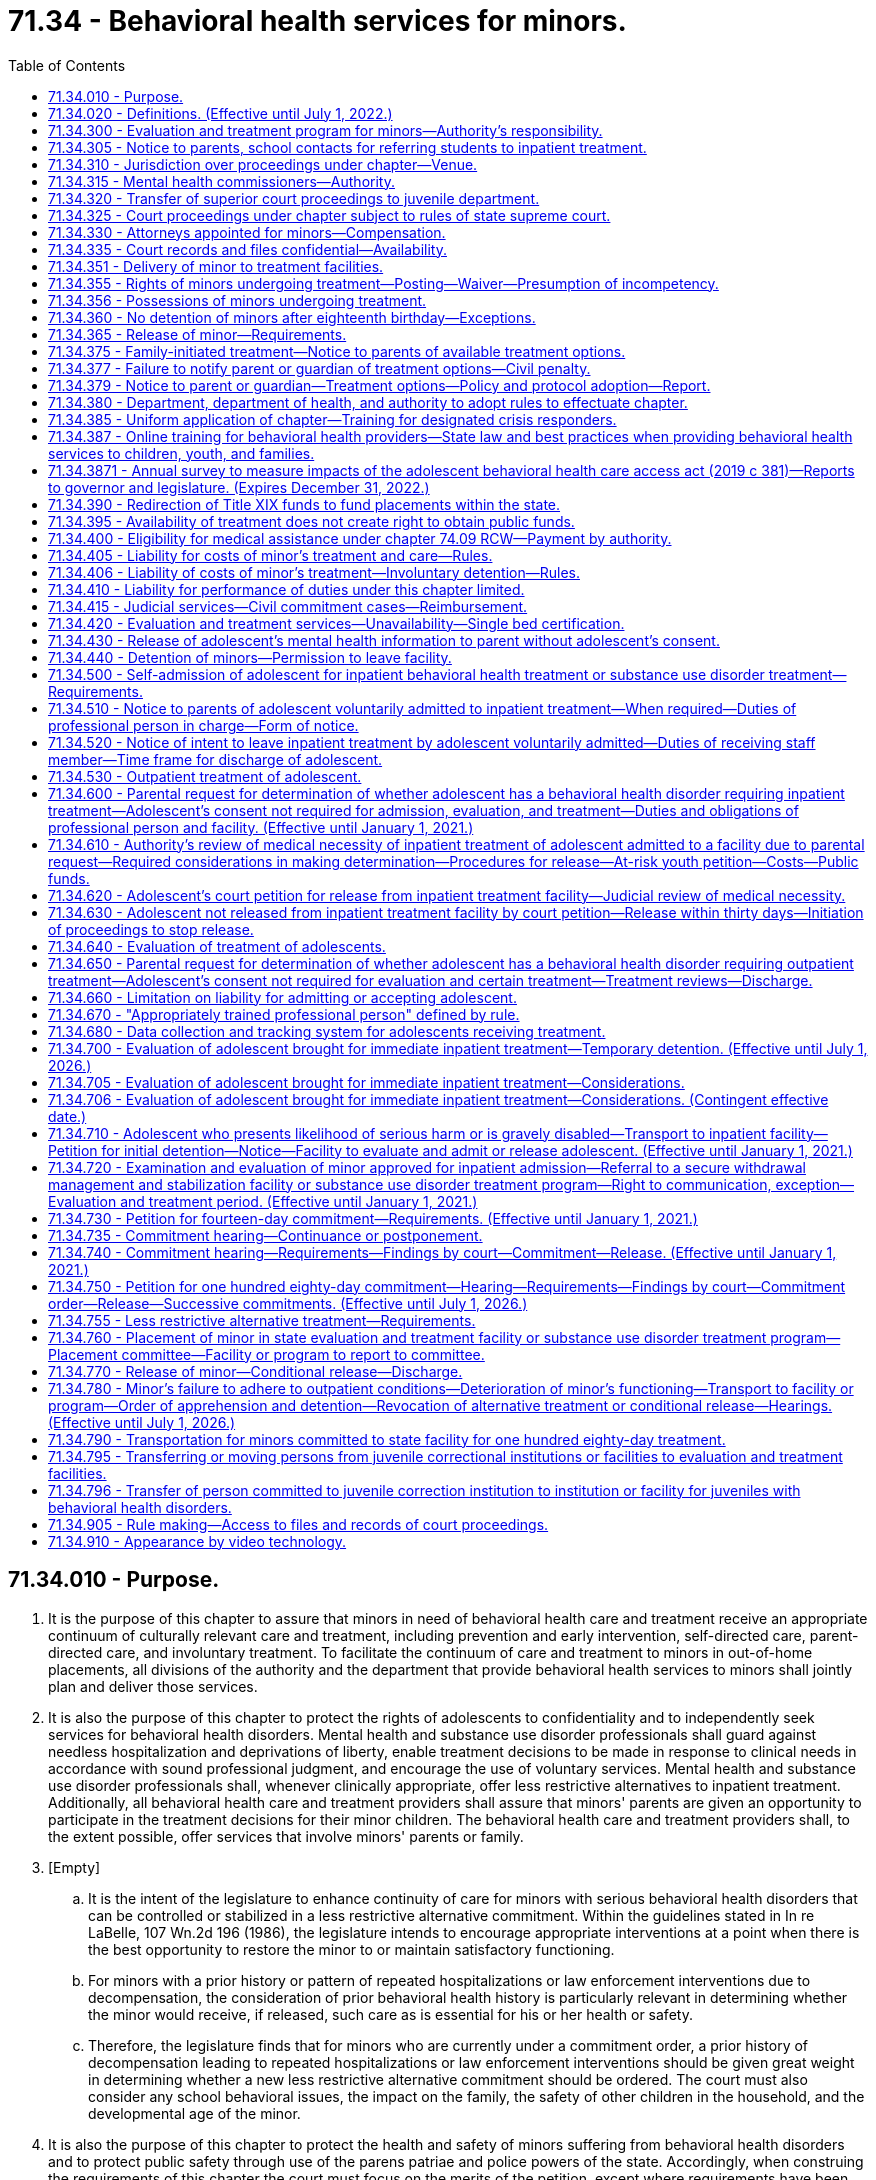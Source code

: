 = 71.34 - Behavioral health services for minors.
:toc:

== 71.34.010 - Purpose.
. It is the purpose of this chapter to assure that minors in need of behavioral health care and treatment receive an appropriate continuum of culturally relevant care and treatment, including prevention and early intervention, self-directed care, parent-directed care, and involuntary treatment. To facilitate the continuum of care and treatment to minors in out-of-home placements, all divisions of the authority and the department that provide behavioral health services to minors shall jointly plan and deliver those services.

. It is also the purpose of this chapter to protect the rights of adolescents to confidentiality and to independently seek services for behavioral health disorders. Mental health and substance use disorder professionals shall guard against needless hospitalization and deprivations of liberty, enable treatment decisions to be made in response to clinical needs in accordance with sound professional judgment, and encourage the use of voluntary services. Mental health and substance use disorder professionals shall, whenever clinically appropriate, offer less restrictive alternatives to inpatient treatment. Additionally, all behavioral health care and treatment providers shall assure that minors' parents are given an opportunity to participate in the treatment decisions for their minor children. The behavioral health care and treatment providers shall, to the extent possible, offer services that involve minors' parents or family.

. [Empty]
.. It is the intent of the legislature to enhance continuity of care for minors with serious behavioral health disorders that can be controlled or stabilized in a less restrictive alternative commitment. Within the guidelines stated in In re LaBelle, 107 Wn.2d 196 (1986), the legislature intends to encourage appropriate interventions at a point when there is the best opportunity to restore the minor to or maintain satisfactory functioning.

.. For minors with a prior history or pattern of repeated hospitalizations or law enforcement interventions due to decompensation, the consideration of prior behavioral health history is particularly relevant in determining whether the minor would receive, if released, such care as is essential for his or her health or safety.

.. Therefore, the legislature finds that for minors who are currently under a commitment order, a prior history of decompensation leading to repeated hospitalizations or law enforcement interventions should be given great weight in determining whether a new less restrictive alternative commitment should be ordered. The court must also consider any school behavioral issues, the impact on the family, the safety of other children in the household, and the developmental age of the minor.

. It is also the purpose of this chapter to protect the health and safety of minors suffering from behavioral health disorders and to protect public safety through use of the parens patriae and police powers of the state. Accordingly, when construing the requirements of this chapter the court must focus on the merits of the petition, except where requirements have been totally disregarded, as provided in In re C.W., 147 Wn.2d 259, 281 (2002). A presumption in favor of deciding petitions on their merits furthers both public and private interests because the mental and physical well-being of minors as well as public safety may be implicated by the decision to release a minor and discontinue his or her treatment.

. It is also the purpose of this chapter to assure the ability of parents to exercise reasonable, compassionate care and control of their minor children when there is a medical necessity for treatment and without the requirement of filing a petition under this chapter, including the ability to request and receive medically necessary treatment for their adolescent children without the consent of the adolescent.

[ http://lawfilesext.leg.wa.gov/biennium/2019-20/Pdf/Bills/Session%20Laws/Senate/5720-S2.SL.pdf?cite=2020%20c%20302%20§%2062[2020 c 302 § 62]; http://lawfilesext.leg.wa.gov/biennium/2019-20/Pdf/Bills/Session%20Laws/House/2883-S.SL.pdf?cite=2020%20c%20185%20§%201[2020 c 185 § 1]; http://lawfilesext.leg.wa.gov/biennium/2019-20/Pdf/Bills/Session%20Laws/House/1874-S2.SL.pdf?cite=2019%20c%20381%20§%201[2019 c 381 § 1]; http://lawfilesext.leg.wa.gov/biennium/2017-18/Pdf/Bills/Session%20Laws/House/1388-S.SL.pdf?cite=2018%20c%20201%20§%205001[2018 c 201 § 5001]; http://lawfilesext.leg.wa.gov/biennium/1997-98/Pdf/Bills/Session%20Laws/Senate/6208-S.SL.pdf?cite=1998%20c%20296%20§%207[1998 c 296 § 7]; http://lawfilesext.leg.wa.gov/biennium/1991-92/Pdf/Bills/Session%20Laws/House/2466-S.SL.pdf?cite=1992%20c%20205%20§%20302[1992 c 205 § 302]; http://leg.wa.gov/CodeReviser/documents/sessionlaw/1985c354.pdf?cite=1985%20c%20354%20§%201[1985 c 354 § 1]; ]

== 71.34.020 - Definitions. (Effective until July 1, 2022.)
Unless the context clearly requires otherwise, the definitions in this section apply throughout this chapter.

. "Admission" or "admit" means a decision by a physician, physician assistant, or psychiatric advanced registered nurse practitioner that a minor should be examined or treated as a patient in a hospital.

. "Adolescent" means a minor thirteen years of age or older.

. "Alcoholism" means a disease, characterized by a dependency on alcoholic beverages, loss of control over the amount and circumstances of use, symptoms of tolerance, physiological or psychological withdrawal, or both, if use is reduced or discontinued, and impairment of health or disruption of social or economic functioning.

. "Antipsychotic medications" means that class of drugs primarily used to treat serious manifestations of mental illness associated with thought disorders, which includes, but is not limited to, atypical antipsychotic medications.

. "Approved substance use disorder treatment program" means a program for minors with substance use disorders provided by a treatment program licensed or certified by the department of health as meeting standards adopted under chapter 71.24 RCW.

. "Attending staff" means any person on the staff of a public or private agency having responsibility for the care and treatment of a minor patient.

. "Authority" means the Washington state health care authority.

. "Behavioral health administrative services organization" has the same meaning as provided in RCW 71.24.025.

. "Behavioral health disorder" means either a mental disorder as defined in this section, a substance use disorder as defined in this section, or a co-occurring mental disorder and substance use disorder.

. "Child psychiatrist" means a person having a license as a physician and surgeon in this state, who has had graduate training in child psychiatry in a program approved by the American Medical Association or the American Osteopathic Association, and who is board eligible or board certified in child psychiatry.

. "Children's mental health specialist" means:

.. A mental health professional who has completed a minimum of one hundred actual hours, not quarter or semester hours, of specialized training devoted to the study of child development and the treatment of children; and

.. A mental health professional who has the equivalent of one year of full-time experience in the treatment of children under the supervision of a children's mental health specialist.

. "Commitment" means a determination by a judge or court commissioner, made after a commitment hearing, that the minor is in need of inpatient diagnosis, evaluation, or treatment or that the minor is in need of less restrictive alternative treatment.

. "Conditional release" means a revocable modification of a commitment, which may be revoked upon violation of any of its terms.

. "Co-occurring disorder specialist" means an individual possessing an enhancement granted by the department of health under chapter 18.205 RCW that certifies the individual to provide substance use disorder counseling subject to the practice limitations under RCW 18.205.105.

. "Crisis stabilization unit" means a short-term facility or a portion of a facility licensed or certified by the department of health under RCW 71.24.035, such as a residential treatment facility or a hospital, which has been designed to assess, diagnose, and treat individuals experiencing an acute crisis without the use of long-term hospitalization.

. "Custody" means involuntary detention under the provisions of this chapter or chapter 10.77 RCW, uninterrupted by any period of unconditional release from commitment from a facility providing involuntary care and treatment.

. "Department" means the department of social and health services.

. "Designated crisis responder" has the same meaning as provided in RCW 71.05.020.

. "Detention" or "detain" means the lawful confinement of a person, under the provisions of this chapter.

. "Developmental disabilities professional" means a person who has specialized training and three years of experience in directly treating or working with persons with developmental disabilities and is a psychiatrist, physician assistant working with a supervising psychiatrist, psychologist, psychiatric advanced registered nurse practitioner, or social worker, and such other developmental disabilities professionals as may be defined by rules adopted by the secretary of the department.

. "Developmental disability" has the same meaning as defined in RCW 71A.10.020.

. "Director" means the director of the authority.

. "Discharge" means the termination of hospital medical authority. The commitment may remain in place, be terminated, or be amended by court order.

. "Evaluation and treatment facility" means a public or private facility or unit that is licensed or certified by the department of health to provide emergency, inpatient, residential, or outpatient mental health evaluation and treatment services for minors. A physically separate and separately operated portion of a state hospital may be designated as an evaluation and treatment facility for minors. A facility which is part of or operated by the state or federal agency does not require licensure or certification. No correctional institution or facility, juvenile court detention facility, or jail may be an evaluation and treatment facility within the meaning of this chapter.

. "Evaluation and treatment program" means the total system of services and facilities coordinated and approved by a county or combination of counties for the evaluation and treatment of minors under this chapter.

. "Gravely disabled minor" means a minor who, as a result of a behavioral health disorder, (a) is in danger of serious physical harm resulting from a failure to provide for his or her essential human needs of health or safety, or (b) manifests severe deterioration in routine functioning evidenced by repeated and escalating loss of cognitive or volitional control over his or her actions and is not receiving such care as is essential for his or her health or safety.

. "Habilitative services" means those services provided by program personnel to assist minors in acquiring and maintaining life skills and in raising their levels of physical, behavioral, social, and vocational functioning. Habilitative services include education, training for employment, and therapy.

. "Hearing" means any proceeding conducted in open court that conforms to the requirements of RCW 71.34.910.

. "History of one or more violent acts" refers to the period of time five years prior to the filing of a petition under this chapter, excluding any time spent, but not any violent acts committed, in a mental health facility, a long-term alcoholism or drug treatment facility, or in confinement as a result of a criminal conviction.

. "Individualized service plan" means a plan prepared by a developmental disabilities professional with other professionals as a team, for a person with developmental disabilities, which states:

.. The nature of the person's specific problems, prior charged criminal behavior, and habilitation needs;

.. The conditions and strategies necessary to achieve the purposes of habilitation;

.. The intermediate and long-range goals of the habilitation program, with a projected timetable for the attainment;

.. The rationale for using this plan of habilitation to achieve those intermediate and long-range goals;

.. The staff responsible for carrying out the plan;

.. Where relevant in light of past criminal behavior and due consideration for public safety, the criteria for proposed movement to less-restrictive settings, criteria for proposed eventual discharge or release, and a projected possible date for discharge or release; and

.. The type of residence immediately anticipated for the person and possible future types of residences.

. [Empty]
.. "Inpatient treatment" means twenty-four-hour-per-day mental health care provided within a general hospital, psychiatric hospital, residential treatment facility licensed or certified by the department of health as an evaluation and treatment facility for minors, secure withdrawal management and stabilization facility for minors, or approved substance use disorder treatment program for minors.

.. For purposes of family-initiated treatment under RCW 71.34.600 through 71.34.670, "inpatient treatment" has the meaning included in (a) of this subsection and any other residential treatment facility licensed under chapter 71.12 RCW.

. "Intoxicated minor" means a minor whose mental or physical functioning is substantially impaired as a result of the use of alcohol or other psychoactive chemicals.

. "Judicial commitment" means a commitment by a court pursuant to the provisions of this chapter.

. "Kinship caregiver" has the same meaning as in RCW 74.13.031(19)(a).

. "Legal counsel" means attorneys and staff employed by county prosecutor offices or the state attorney general acting in their capacity as legal representatives of public behavioral health service providers under RCW 71.05.130.

. "Less restrictive alternative" or "less restrictive setting" means outpatient treatment provided to a minor who is not residing in a facility providing inpatient treatment as defined in this chapter.

. "Licensed physician" means a person licensed to practice medicine or osteopathic medicine and surgery in the state of Washington.

. "Likelihood of serious harm" means:

.. A substantial risk that: (i) Physical harm will be inflicted by a minor upon his or her own person, as evidenced by threats or attempts to commit suicide or inflict physical harm on oneself; (ii) physical harm will be inflicted by a minor upon another individual, as evidenced by behavior which has caused such harm or which places another person or persons in reasonable fear of sustaining such harm; or (iii) physical harm will be inflicted by a minor upon the property of others, as evidenced by behavior which has caused substantial loss or damage to the property of others; or

.. The minor has threatened the physical safety of another and has a history of one or more violent acts.

. "Managed care organization" has the same meaning as provided in RCW 71.24.025.

. "Medical clearance" means a physician or other health care provider has determined that a person is medically stable and ready for referral to the designated crisis responder.

. "Medical necessity" for inpatient care means a requested service which is reasonably calculated to: (a) Diagnose, correct, cure, or alleviate a mental disorder or substance use disorder; or (b) prevent the progression of a mental disorder or substance use disorder that endangers life or causes suffering and pain, or results in illness or infirmity or threatens to cause or aggravate a disability, or causes physical deformity or malfunction, and there is no adequate less restrictive alternative available.

. "Mental disorder" means any organic, mental, or emotional impairment that has substantial adverse effects on an individual's cognitive or volitional functions. The presence of alcohol abuse, drug abuse, juvenile criminal history, antisocial behavior, or intellectual disabilities alone is insufficient to justify a finding of "mental disorder" within the meaning of this section.

. "Mental health professional" means a psychiatrist, psychiatric advanced registered nurse practitioner, physician assistant working with a supervising psychiatrist, psychologist, psychiatric nurse, social worker, and such other mental health professionals as defined by rules adopted by the secretary of the department of health under this chapter.

. "Minor" means any person under the age of eighteen years.

. "Outpatient treatment" means any of the nonresidential services mandated under chapter 71.24 RCW and provided by licensed or certified behavioral health agencies as identified by RCW 71.24.025.

. [Empty]
.. "Parent" has the same meaning as defined in RCW 26.26A.010, including either parent if custody is shared under a joint custody agreement, or a person or agency judicially appointed as legal guardian or custodian of the child.

.. For purposes of family-initiated treatment under RCW 71.34.600 through 71.34.670, "parent" also includes a person to whom a parent defined in (a) of this subsection has given a signed authorization to make health care decisions for the adolescent, a stepparent who is involved in caring for the adolescent, a kinship caregiver who is involved in caring for the adolescent, or another relative who is responsible for the health care of the adolescent, who may be required to provide a declaration under penalty of perjury stating that he or she is a relative responsible for the health care of the adolescent pursuant to chapter 5.50 RCW. If a dispute arises between individuals authorized to act as a parent for the purpose of RCW 71.34.600 through 71.34.670, the disagreement must be resolved according to the priority established under RCW 7.70.065(2)(a).

. "Peace officer" means a law enforcement official of a public agency or governmental unit, and includes persons specifically given peace officer powers by any state law, local ordinance, or judicial order of appointment.

. "Physician assistant" means a person licensed as a physician assistant under chapter 18.57A or 18.71A RCW.

. "Private agency" means any person, partnership, corporation, or association that is not a public agency, whether or not financed in whole or in part by public funds, that constitutes an evaluation and treatment facility or private institution, or hospital, or approved substance use disorder treatment program, that is conducted for, or includes a distinct unit, floor, or ward conducted for, the care and treatment of persons with mental illness, substance use disorders, or both mental illness and substance use disorders.

. "Professional person in charge" or "professional person" means a physician, other mental health professional, or other person empowered by an evaluation and treatment facility, secure withdrawal management and stabilization facility, or approved substance use disorder treatment program with authority to make admission and discharge decisions on behalf of that facility.

. "Psychiatric nurse" means a registered nurse who has experience in the direct treatment of persons who have a mental illness or who are emotionally disturbed, such experience gained under the supervision of a mental health professional.

. "Psychiatrist" means a person having a license as a physician in this state who has completed residency training in psychiatry in a program approved by the American Medical Association or the American Osteopathic Association, and is board eligible or board certified in psychiatry.

. "Psychologist" means a person licensed as a psychologist under chapter 18.83 RCW.

. "Public agency" means any evaluation and treatment facility or institution, or hospital, or approved substance use disorder treatment program that is conducted for, or includes a distinct unit, floor, or ward conducted for, the care and treatment of persons with mental illness, substance use disorders, or both mental illness and substance use disorders if the agency is operated directly by federal, state, county, or municipal government, or a combination of such governments.

. "Release" means legal termination of the commitment under the provisions of this chapter.

. "Resource management services" has the meaning given in chapter 71.24 RCW.

. "Responsible other" means the minor, the minor's parent or estate, or any other person legally responsible for support of the minor.

. "Secretary" means the secretary of the department or secretary's designee.

. "Secure withdrawal management and stabilization facility" means a facility operated by either a public or private agency or by the program of an agency which provides care to voluntary individuals and individuals involuntarily detained and committed under this chapter for whom there is a likelihood of serious harm or who are gravely disabled due to the presence of a substance use disorder. Secure withdrawal management and stabilization facilities must:

.. Provide the following services:

... Assessment and treatment, provided by certified substance use disorder professionals or co-occurring disorder specialists;

... Clinical stabilization services;

... Acute or subacute detoxification services for intoxicated individuals; and

... Discharge assistance provided by certified substance use disorder professionals or co-occurring disorder specialists, including facilitating transitions to appropriate voluntary or involuntary inpatient services or to less restrictive alternatives as appropriate for the individual;

.. Include security measures sufficient to protect the patients, staff, and community; and

.. Be licensed or certified as such by the department of health.

. "Social worker" means a person with a master's or further advanced degree from a social work educational program accredited and approved as provided in RCW 18.320.010.

. "Start of initial detention" means the time of arrival of the minor at the first evaluation and treatment facility, secure withdrawal management and stabilization facility, or approved substance use disorder treatment program offering inpatient treatment if the minor is being involuntarily detained at the time. With regard to voluntary patients, "start of initial detention" means the time at which the minor gives notice of intent to leave under the provisions of this chapter.

. "Substance use disorder" means a cluster of cognitive, behavioral, and physiological symptoms indicating that an individual continues using the substance despite significant substance-related problems. The diagnosis of a substance use disorder is based on a pathological pattern of behaviors related to the use of the substances.

. "Substance use disorder professional" means a person certified as a substance use disorder professional by the department of health under chapter 18.205 RCW.

. "Therapeutic court personnel" means the staff of a mental health court or other therapeutic court which has jurisdiction over defendants who are dually diagnosed with mental disorders, including court personnel, probation officers, a court monitor, prosecuting attorney, or defense counsel acting within the scope of therapeutic court duties.

. "Treatment records" include registration and all other records concerning persons who are receiving or who at any time have received services for mental illness, which are maintained by the department, the department of health, the authority, behavioral health organizations and their staffs, and by treatment facilities. Treatment records include mental health information contained in a medical bill including but not limited to mental health drugs, a mental health diagnosis, provider name, and dates of service stemming from a medical service. Treatment records do not include notes or records maintained for personal use by a person providing treatment services for the department, the department of health, the authority, behavioral health organizations, or a treatment facility if the notes or records are not available to others.

. "Triage facility" means a short-term facility or a portion of a facility licensed or certified by the department of health under RCW 71.24.035, which is designed as a facility to assess and stabilize an individual or determine the need for involuntary commitment of an individual, and must meet department of health residential treatment facility standards. A triage facility may be structured as a voluntary or involuntary placement facility.

. "Violent act" means behavior that resulted in homicide, attempted suicide, injury, or substantial loss or damage to property.

. "Written order of apprehension" means an order of the court for a peace officer to deliver the named minor in the order to a facility or emergency room as determined by the designated crisis responder. Such orders must be entered into the Washington crime information center database.

[ http://lawfilesext.leg.wa.gov/biennium/2019-20/Pdf/Bills/Session%20Laws/Senate/5720-S2.SL.pdf?cite=2020%20c%20302%20§%2063[2020 c 302 § 63]; http://lawfilesext.leg.wa.gov/biennium/2019-20/Pdf/Bills/Session%20Laws/House/2390.SL.pdf?cite=2020%20c%20274%20§%2050[2020 c 274 § 50]; http://lawfilesext.leg.wa.gov/biennium/2019-20/Pdf/Bills/Session%20Laws/House/2883-S.SL.pdf?cite=2020%20c%20185%20§%202[2020 c 185 § 2]; http://lawfilesext.leg.wa.gov/biennium/2019-20/Pdf/Bills/Session%20Laws/House/1907-S2.SL.pdf?cite=2019%20c%20446%20§%2024[2019 c 446 § 24]; http://lawfilesext.leg.wa.gov/biennium/2019-20/Pdf/Bills/Session%20Laws/House/1768-S.SL.pdf?cite=2019%20c%20444%20§%2017[2019 c 444 § 17]; http://lawfilesext.leg.wa.gov/biennium/2019-20/Pdf/Bills/Session%20Laws/House/1874-S2.SL.pdf?cite=2019%20c%20381%20§%202[2019 c 381 § 2]; http://lawfilesext.leg.wa.gov/biennium/2019-20/Pdf/Bills/Session%20Laws/Senate/5432-S2.SL.pdf?cite=2019%20c%20325%20§%202001[2019 c 325 § 2001]; http://lawfilesext.leg.wa.gov/biennium/2017-18/Pdf/Bills/Session%20Laws/House/1388-S.SL.pdf?cite=2018%20c%20201%20§%205002[2018 c 201 § 5002]; prior:  2016 sp.s. c 29 § 254; http://lawfilesext.leg.wa.gov/biennium/2015-16/Pdf/Bills/Session%20Laws/Senate/6445-S.SL.pdf?cite=2016%20c%20155%20§%2017[2016 c 155 § 17]; http://lawfilesext.leg.wa.gov/biennium/2011-12/Pdf/Bills/Session%20Laws/Senate/5020-S.SL.pdf?cite=2011%20c%2089%20§%2016[2011 c 89 § 16]; http://lawfilesext.leg.wa.gov/biennium/2009-10/Pdf/Bills/Session%20Laws/House/2490.SL.pdf?cite=2010%20c%2094%20§%2020[2010 c 94 § 20]; http://lawfilesext.leg.wa.gov/biennium/2005-06/Pdf/Bills/Session%20Laws/House/3139.SL.pdf?cite=2006%20c%2093%20§%202[2006 c 93 § 2]; http://lawfilesext.leg.wa.gov/biennium/1997-98/Pdf/Bills/Session%20Laws/Senate/6208-S.SL.pdf?cite=1998%20c%20296%20§%208[1998 c 296 § 8]; http://leg.wa.gov/CodeReviser/documents/sessionlaw/1985c354.pdf?cite=1985%20c%20354%20§%202[1985 c 354 § 2]; ]

== 71.34.300 - Evaluation and treatment program for minors—Authority's responsibility.
The authority is responsible for development and coordination of the evaluation and treatment program for minors and for coordination of evaluation and treatment services and resources with the community behavioral health program required under chapter 71.24 RCW.

[ http://lawfilesext.leg.wa.gov/biennium/2019-20/Pdf/Bills/Session%20Laws/Senate/5432-S2.SL.pdf?cite=2019%20c%20325%20§%202002[2019 c 325 § 2002]; http://lawfilesext.leg.wa.gov/biennium/2017-18/Pdf/Bills/Session%20Laws/House/1388-S.SL.pdf?cite=2018%20c%20201%20§%205003[2018 c 201 § 5003]; http://lawfilesext.leg.wa.gov/biennium/2011-12/Pdf/Bills/Session%20Laws/Senate/5531-S.SL.pdf?cite=2011%20c%20343%20§%207[2011 c 343 § 7]; http://leg.wa.gov/CodeReviser/documents/sessionlaw/1985c354.pdf?cite=1985%20c%20354%20§%2014[1985 c 354 § 14]; ]

== 71.34.305 - Notice to parents, school contacts for referring students to inpatient treatment.
School district personnel who contact a behavioral health disorder inpatient treatment program or provider for the purpose of referring a student to inpatient treatment shall provide the parents with notice of the contact within forty-eight hours.

[ http://lawfilesext.leg.wa.gov/biennium/2019-20/Pdf/Bills/Session%20Laws/Senate/5720-S2.SL.pdf?cite=2020%20c%20302%20§%2065[2020 c 302 § 65]; http://lawfilesext.leg.wa.gov/biennium/2015-16/Pdf/Bills/Session%20Laws/House/1713-S3.SL.pdf?cite=2016%20sp.s.%20c%2029%20§%20255[2016 sp.s. c 29 § 255]; http://lawfilesext.leg.wa.gov/biennium/1995-96/Pdf/Bills/Session%20Laws/House/2217-S2.SL.pdf?cite=1996%20c%20133%20§%206[1996 c 133 § 6]; ]

== 71.34.310 - Jurisdiction over proceedings under chapter—Venue.
. The superior court has jurisdiction over proceedings under this chapter.

. A record of all petitions and proceedings under this chapter shall be maintained by the clerk of the superior court in the county in which the petition or proceedings was initiated.

. Petitions for commitment shall be filed and venue for hearings under this chapter shall be in the county in which the minor is being detained.

[ http://lawfilesext.leg.wa.gov/biennium/2019-20/Pdf/Bills/Session%20Laws/Senate/5720-S2.SL.pdf?cite=2020%20c%20302%20§%2066[2020 c 302 § 66]; http://leg.wa.gov/CodeReviser/documents/sessionlaw/1985c354.pdf?cite=1985%20c%20354%20§%2026[1985 c 354 § 26]; ]

== 71.34.315 - Mental health commissioners—Authority.
The judges of the superior court of the county by majority vote may authorize mental health commissioners, appointed pursuant to RCW 71.05.135, to perform any or all of the following duties:

. Receive all applications, petitions, and proceedings filed in the superior court for the purpose of disposing of them pursuant to this chapter or RCW 10.77.094;

. Investigate the facts upon which to base warrants, subpoenas, orders to directions in actions, or proceedings filed pursuant to this chapter or RCW 10.77.094;

. For the purpose of this chapter, exercise all powers and perform all the duties of a court commissioner appointed pursuant to RCW 2.24.010;

. Hold hearings in proceedings under this chapter or RCW 10.77.094 and make written reports of all proceedings under this chapter or RCW 10.77.094 which shall become a part of the record of superior court;

. Provide such supervision in connection with the exercise of its jurisdiction as may be ordered by the presiding judge; and

. Cause the orders and findings to be entered in the same manner as orders and findings are entered in cases in the superior court.

[ http://lawfilesext.leg.wa.gov/biennium/2013-14/Pdf/Bills/Session%20Laws/Senate/5165-S.SL.pdf?cite=2013%20c%2027%20§%202[2013 c 27 § 2]; http://leg.wa.gov/CodeReviser/documents/sessionlaw/1989c174.pdf?cite=1989%20c%20174%20§%203[1989 c 174 § 3]; ]

== 71.34.320 - Transfer of superior court proceedings to juvenile department.
For purposes of this chapter, a superior court may transfer proceedings under this chapter to its juvenile department.

[ http://leg.wa.gov/CodeReviser/documents/sessionlaw/1985c354.pdf?cite=1985%20c%20354%20§%2028[1985 c 354 § 28]; ]

== 71.34.325 - Court proceedings under chapter subject to rules of state supreme court.
Court procedures and proceedings provided for in this chapter shall be in accordance with rules adopted by the supreme court of the state of Washington.

[ http://leg.wa.gov/CodeReviser/documents/sessionlaw/1985c354.pdf?cite=1985%20c%20354%20§%2024[1985 c 354 § 24]; ]

== 71.34.330 - Attorneys appointed for minors—Compensation.
Attorneys appointed for minors under this chapter shall be compensated for their services as follows:

. Responsible others shall bear the costs of such legal services if financially able according to standards set by the court of the county in which the proceeding is held.

. If all responsible others are indigent as determined by these standards, the behavioral health administrative services organization shall reimburse the county in which the proceeding is held for the direct costs of such legal services, as provided in RCW 71.05.730.

[ http://lawfilesext.leg.wa.gov/biennium/2019-20/Pdf/Bills/Session%20Laws/Senate/5432-S2.SL.pdf?cite=2019%20c%20325%20§%202003[2019 c 325 § 2003]; http://lawfilesext.leg.wa.gov/biennium/2013-14/Pdf/Bills/Session%20Laws/Senate/6312-S2.SL.pdf?cite=2014%20c%20225%20§%2089[2014 c 225 § 89]; http://lawfilesext.leg.wa.gov/biennium/2011-12/Pdf/Bills/Session%20Laws/Senate/5531-S.SL.pdf?cite=2011%20c%20343%20§%208[2011 c 343 § 8]; http://leg.wa.gov/CodeReviser/documents/sessionlaw/1985c354.pdf?cite=1985%20c%20354%20§%2023[1985 c 354 § 23]; ]

== 71.34.335 - Court records and files confidential—Availability.
The records and files maintained in any court proceeding under this chapter are confidential and available only to the minor, the minor's parent, and the minor's attorney. In addition, the court may order the subsequent release or use of these records or files only upon good cause shown if the court finds that appropriate safeguards for strict confidentiality will be maintained.

[ http://leg.wa.gov/CodeReviser/documents/sessionlaw/1985c354.pdf?cite=1985%20c%20354%20§%2021[1985 c 354 § 21]; ]

== 71.34.351 - Delivery of minor to treatment facilities.
A peace officer may take or authorize a minor to be taken into custody and immediately delivered to an appropriate triage facility, crisis stabilization unit, evaluation and treatment facility, secure withdrawal management and stabilization facility, approved substance use disorder treatment program, or the emergency department of a local hospital when he or she has reasonable cause to believe that such minor is suffering from a behavioral health disorder and presents an imminent likelihood of serious harm or is gravely disabled. Until July 1, 2026, a peace officer's delivery of a minor to a secure withdrawal management and stabilization facility or approved substance use disorder treatment program is subject to the availability of a secure withdrawal management and stabilization facility or approved substance use disorder treatment program with adequate space for the minor.

[ http://lawfilesext.leg.wa.gov/biennium/2019-20/Pdf/Bills/Session%20Laws/Senate/5720-S2.SL.pdf?cite=2020%20c%20302%20§%2067[2020 c 302 § 67]; ]

== 71.34.355 - Rights of minors undergoing treatment—Posting—Waiver—Presumption of incompetency.
. Absent a risk to self or others, minors treated under this chapter have the following rights, which shall be prominently posted in the evaluation and treatment facility:

.. To wear their own clothes and to keep and use personal possessions;

.. To keep and be allowed to spend a reasonable sum of their own money for canteen expenses and small purchases;

.. To have individual storage space for private use;

.. To have visitors at reasonable times;

.. To have reasonable access to a telephone, both to make and receive confidential calls;

.. To have ready access to letter-writing materials, including stamps, and to send and receive uncensored correspondence through the mails;

.. To discuss treatment plans and decisions with mental health professionals;

.. To have the right to adequate care and individualized treatment;

.. To not be denied access to treatment by spiritual means through prayer in accordance with the tenets and practices of a church or religious denomination in addition to the treatment otherwise proposed;

.. Not to consent to the administration of antipsychotic medications beyond the hearing conducted pursuant to RCW 71.34.750 or the performance of electroconvulsive treatment or surgery, except emergency lifesaving surgery, upon him or her, unless ordered by a court under procedures described in RCW 71.05.217(1)(j). The minor's parent may exercise this right on the minor's behalf, and must be informed of any impending treatment;

.. Not to have psychosurgery performed on him or her under any circumstances.

. [Empty]
.. Privileges between minors and physicians, physician assistants, psychologists, or psychiatric advanced registered nurse practitioners are deemed waived in proceedings under this chapter relating to the administration of antipsychotic medications. As to other proceedings under this chapter, the privileges are waived when a court of competent jurisdiction in its discretion determines that such waiver is necessary to protect either the detained minor or the public.

.. The waiver of a privilege under this section is limited to records or testimony relevant to evaluation of the detained minor for purposes of a proceeding under this chapter. Upon motion by the detained minor or on its own motion, the court shall examine a record or testimony sought by a petitioner to determine whether it is within the scope of the waiver.

.. The record maker may not be required to testify in order to introduce medical or psychological records of the detained minor so long as the requirements of RCW 5.45.020 are met except that portions of the record which contain opinions as to the detained minor's mental state must be deleted from such records unless the person making such conclusions is available for cross-examination.

. No minor may be presumed incompetent as a consequence of receiving an evaluation or voluntary or involuntary treatment for a mental disorder or substance use disorder, under this chapter or any prior laws of this state dealing with mental illness or substance use disorders.

[ http://lawfilesext.leg.wa.gov/biennium/2019-20/Pdf/Bills/Session%20Laws/Senate/5720-S2.SL.pdf?cite=2020%20c%20302%20§%2068[2020 c 302 § 68]; http://lawfilesext.leg.wa.gov/biennium/2015-16/Pdf/Bills/Session%20Laws/Senate/6445-S.SL.pdf?cite=2016%20c%20155%20§%2018[2016 c 155 § 18]; http://lawfilesext.leg.wa.gov/biennium/2009-10/Pdf/Bills/Session%20Laws/House/1071-S.SL.pdf?cite=2009%20c%20217%20§%2015[2009 c 217 § 15]; http://leg.wa.gov/CodeReviser/documents/sessionlaw/1985c354.pdf?cite=1985%20c%20354%20§%2016[1985 c 354 § 16]; ]

== 71.34.356 - Possessions of minors undergoing treatment.
At the time a minor is involuntarily admitted to an evaluation and treatment facility, secure withdrawal management and stabilization facility, or approved substance use disorder treatment program, the professional person in charge or his or her designee shall take reasonable precautions to inventory and safeguard the personal property of the detained minor. A copy of the inventory, signed by the staff member making it, must be given to the detained minor and must, in addition, be open to inspection to any responsible relative, subject to limitations, if any, specifically imposed by the detained minor. For purposes of this section, "responsible relative" includes the guardian, conservator, attorney, parent, or adult brother or sister of the minor. The facility shall not disclose the contents of the inventory to any other person without the consent of the minor or order of the court.

[ http://lawfilesext.leg.wa.gov/biennium/2019-20/Pdf/Bills/Session%20Laws/Senate/5720-S2.SL.pdf?cite=2020%20c%20302%20§%2069[2020 c 302 § 69]; ]

== 71.34.360 - No detention of minors after eighteenth birthday—Exceptions.
No minor received as a voluntary patient or committed under this chapter may be detained after his or her eighteenth birthday unless the person, upon reaching eighteen years of age, has applied for admission to an appropriate evaluation and treatment facility or unless involuntary commitment proceedings under chapter 71.05 RCW have been initiated: PROVIDED, That a minor may be detained after his or her eighteenth birthday for purposes of completing the fourteen-day diagnosis, evaluation, and treatment.

[ http://leg.wa.gov/CodeReviser/documents/sessionlaw/1985c354.pdf?cite=1985%20c%20354%20§%2020[1985 c 354 § 20]; ]

== 71.34.365 - Release of minor—Requirements.
. If a minor is not accepted for admission or is released by an inpatient evaluation and treatment facility, the facility shall release the minor to the custody of the minor's parent or other responsible person. If not otherwise available, the facility shall furnish transportation for the minor to the minor's residence or other appropriate place. If the minor has been arrested, the evaluation and treatment facility, secure withdrawal management and stabilization facility, or approved substance use disorder treatment program shall detain the minor for not more than eight hours at the request of the peace officer. The program or facility shall make reasonable attempts to contact the requesting peace officer during this time to inform the peace officer that the minor is not approved for admission or is being released in order to enable a peace officer to return to the facility and take the minor back into custody.

. If the minor is released to someone other than the minor's parent, the facility shall make every effort to notify the minor's parent of the release as soon as possible.

. No indigent minor may be released to less restrictive alternative treatment or setting or discharged from inpatient treatment without suitable clothing, and the authority shall furnish this clothing. As funds are available, the director may provide necessary funds for the immediate welfare of indigent minors upon discharge or release to less restrictive alternative treatment.

[ http://lawfilesext.leg.wa.gov/biennium/2019-20/Pdf/Bills/Session%20Laws/Senate/5720-S2.SL.pdf?cite=2020%20c%20302%20§%2070[2020 c 302 § 70]; http://lawfilesext.leg.wa.gov/biennium/2017-18/Pdf/Bills/Session%20Laws/House/1388-S.SL.pdf?cite=2018%20c%20201%20§%205004[2018 c 201 § 5004]; http://leg.wa.gov/CodeReviser/documents/sessionlaw/1985c354.pdf?cite=1985%20c%20354%20§%2017[1985 c 354 § 17]; ]

== 71.34.375 - Family-initiated treatment—Notice to parents of available treatment options.
. If a parent or guardian, for the purpose of mental health treatment, substance use disorder treatment, or evaluation, brings his or her minor child to an evaluation and treatment facility, a hospital emergency room, an inpatient facility licensed under chapter 72.23 RCW, an inpatient facility licensed under chapter 70.41 or 71.12 RCW operating inpatient psychiatric beds for minors, a secure withdrawal management and stabilization facility, or an approved substance use disorder treatment program, the facility is required to promptly provide written and verbal notice of all statutorily available treatment options contained in this chapter. The notice need not be given more than once if written and verbal notice has already been provided and documented by the facility.

. The provision of notice must be documented by the facilities required to give notice under subsection (1) of this section and must be accompanied by a signed acknowledgment of receipt by the parent or guardian. The notice must contain the following information:

.. All current statutorily available treatment options including but not limited to those provided in this chapter; and

.. The procedures to be followed to utilize the treatment options described in this chapter.

. The department of health shall produce, and make available, the written notification that must include, at a minimum, the information contained in subsection (2) of this section. The department of health must revise the written notification as necessary to reflect changes in the law.

[ http://lawfilesext.leg.wa.gov/biennium/2019-20/Pdf/Bills/Session%20Laws/House/1907-S2.SL.pdf?cite=2019%20c%20446%20§%2025[2019 c 446 § 25]; http://lawfilesext.leg.wa.gov/biennium/2017-18/Pdf/Bills/Session%20Laws/House/1388-S.SL.pdf?cite=2018%20c%20201%20§%205005[2018 c 201 § 5005]; http://lawfilesext.leg.wa.gov/biennium/2015-16/Pdf/Bills/Session%20Laws/House/1713-S3.SL.pdf?cite=2016%20sp.s.%20c%2029%20§%20256[2016 sp.s. c 29 § 256]; http://lawfilesext.leg.wa.gov/biennium/2011-12/Pdf/Bills/Session%20Laws/Senate/5187-S.SL.pdf?cite=2011%20c%20302%20§%201[2011 c 302 § 1]; http://lawfilesext.leg.wa.gov/biennium/2003-04/Pdf/Bills/Session%20Laws/House/1612.SL.pdf?cite=2003%20c%20107%20§%201[2003 c 107 § 1]; ]

== 71.34.377 - Failure to notify parent or guardian of treatment options—Civil penalty.
An evaluation and treatment facility that fails to comply with the requirement to provide verbal and written notice to a parent or guardian of a child under RCW 71.34.375 is subject to a civil penalty of one thousand dollars for each failure to provide adequate notice, unless the evaluation and treatment facility is a hospital licensed under chapter 70.41 RCW or a psychiatric hospital licensed under chapter 71.12 RCW in which case the department of health may enforce the notice requirements using its existing enforcement authority provided in chapters 70.41 and 71.12 RCW.

[ http://lawfilesext.leg.wa.gov/biennium/2011-12/Pdf/Bills/Session%20Laws/Senate/5187-S.SL.pdf?cite=2011%20c%20302%20§%202[2011 c 302 § 2]; ]

== 71.34.379 - Notice to parent or guardian—Treatment options—Policy and protocol adoption—Report.
Facilities licensed under chapter 70.41, 71.12, or 72.23 RCW are required to adopt policies and protocols regarding the notice requirements described in RCW 71.34.375.

[ http://lawfilesext.leg.wa.gov/biennium/2019-20/Pdf/Bills/Session%20Laws/Senate/5432-S2.SL.pdf?cite=2019%20c%20325%20§%202004[2019 c 325 § 2004]; http://lawfilesext.leg.wa.gov/biennium/2011-12/Pdf/Bills/Session%20Laws/Senate/5187-S.SL.pdf?cite=2011%20c%20302%20§%205[2011 c 302 § 5]; ]

== 71.34.380 - Department, department of health, and authority to adopt rules to effectuate chapter.
. The department, department of health, and the authority shall adopt such rules pursuant to chapter 34.05 RCW as may be necessary to effectuate the intent and purposes of this chapter.

. The authority shall evaluate the quality, effectiveness, efficiency, and use of services, procedures and standards for commitment, and establish criteria and procedures for placement and transfer of committed minors.

. The department of health shall regulate the evaluation and treatment facilities and programs.

. The department shall operate and maintain the child study and treatment center.

[ http://lawfilesext.leg.wa.gov/biennium/2017-18/Pdf/Bills/Session%20Laws/House/1388-S.SL.pdf?cite=2018%20c%20201%20§%205006[2018 c 201 § 5006]; http://leg.wa.gov/CodeReviser/documents/sessionlaw/1985c354.pdf?cite=1985%20c%20354%20§%2025[1985 c 354 § 25]; ]

== 71.34.385 - Uniform application of chapter—Training for designated crisis responders.
The authority shall ensure that the provisions of this chapter are applied in a consistent and uniform manner. The authority shall also ensure that, to the extent possible within available funds, the designated crisis responders are specifically trained in adolescent mental health issues, the mental health and substance use disorder civil commitment laws, and the criteria for civil commitment.

[ http://lawfilesext.leg.wa.gov/biennium/2019-20/Pdf/Bills/Session%20Laws/Senate/5432-S2.SL.pdf?cite=2019%20c%20325%20§%202005[2019 c 325 § 2005]; http://lawfilesext.leg.wa.gov/biennium/2017-18/Pdf/Bills/Session%20Laws/House/1388-S.SL.pdf?cite=2018%20c%20201%20§%205007[2018 c 201 § 5007]; http://lawfilesext.leg.wa.gov/biennium/2015-16/Pdf/Bills/Session%20Laws/House/1713-S3.SL.pdf?cite=2016%20sp.s.%20c%2029%20§%20257[2016 sp.s. c 29 § 257]; http://lawfilesext.leg.wa.gov/biennium/1991-92/Pdf/Bills/Session%20Laws/House/2466-S.SL.pdf?cite=1992%20c%20205%20§%20304[1992 c 205 § 304]; ]

== 71.34.387 - Online training for behavioral health providers—State law and best practices when providing behavioral health services to children, youth, and families.
Subject to the availability of amounts appropriated for this specific purpose, the authority must provide an online training for behavioral health providers regarding state law and best practices when providing behavioral health services to children, youth, and families. The training must be free for providers and must include information related to family-initiated treatment, adolescent-initiated treatment, other treatment services provided under this chapter, and standards for sharing of information about behavioral health services received by an adolescent under RCW 70.02.240 and 70.02.265.

[ http://lawfilesext.leg.wa.gov/biennium/2019-20/Pdf/Bills/Session%20Laws/House/1874-S2.SL.pdf?cite=2019%20c%20381%20§%2023[2019 c 381 § 23]; ]

== 71.34.3871 - Annual survey to measure impacts of the adolescent behavioral health care access act (2019 c 381)—Reports to governor and legislature. (Expires December 31, 2022.)
. Subject to the availability of amounts appropriated for this specific purpose, the authority must conduct an annual survey of a sample group of parents, youth, and behavioral health providers to measure the impacts of implementing policies resulting from chapter 381, Laws of 2019 during the first three years of implementation. The first survey must be complete by July 1, 2020, followed by subsequent annual surveys completed by July 1, 2021, and by July 1, 2022. The authority must report on the results of the surveys annually to the governor and the legislature beginning November 1, 2020. The final report is due November 1, 2022, and must include any recommendations for statutory changes identified as needed based on survey results.

. This section expires December 31, 2022.

[ http://lawfilesext.leg.wa.gov/biennium/2019-20/Pdf/Bills/Session%20Laws/House/1874-S2.SL.pdf?cite=2019%20c%20381%20§%2024[2019 c 381 § 24]; ]

== 71.34.390 - Redirection of Title XIX funds to fund placements within the state.
For the purpose of encouraging the expansion of existing evaluation and treatment facilities and the creation of new facilities, the authority shall endeavor to redirect federal Title XIX funds which are expended on out-of-state placements to fund placements within the state.

[ http://lawfilesext.leg.wa.gov/biennium/2017-18/Pdf/Bills/Session%20Laws/House/1388-S.SL.pdf?cite=2018%20c%20201%20§%205008[2018 c 201 § 5008]; http://lawfilesext.leg.wa.gov/biennium/1991-92/Pdf/Bills/Session%20Laws/House/2466-S.SL.pdf?cite=1992%20c%20205%20§%20303[1992 c 205 § 303]; ]

== 71.34.395 - Availability of treatment does not create right to obtain public funds.
The ability of a parent to bring his or her minor child to a licensed or certified evaluation and treatment program for evaluation and treatment does not create a right to obtain or benefit from any funds or resources of the state. The state may provide services for indigent minors to the extent that funds are available.

[ http://lawfilesext.leg.wa.gov/biennium/2017-18/Pdf/Bills/Session%20Laws/House/1388-S.SL.pdf?cite=2018%20c%20201%20§%205009[2018 c 201 § 5009]; http://lawfilesext.leg.wa.gov/biennium/1997-98/Pdf/Bills/Session%20Laws/Senate/6208-S.SL.pdf?cite=1998%20c%20296%20§%2021[1998 c 296 § 21]; ]

== 71.34.400 - Eligibility for medical assistance under chapter  74.09 RCW—Payment by authority.
For purposes of eligibility for medical assistance under chapter 74.09 RCW, minors in inpatient mental health or inpatient substance use disorder treatment shall be considered to be part of their parent's or legal guardian's household, unless the minor has been assessed by the authority or its designee as likely to require such treatment for at least ninety consecutive days, or is in out-of-home care in accordance with chapter 13.34 RCW, or the parents are found to not be exercising responsibility for care and control of the minor. Payment for such care by the authority shall be made only in accordance with rules, guidelines, and clinical criteria applicable to inpatient treatment of minors established by the authority.

[ http://lawfilesext.leg.wa.gov/biennium/2017-18/Pdf/Bills/Session%20Laws/House/1388-S.SL.pdf?cite=2018%20c%20201%20§%205010[2018 c 201 § 5010]; http://lawfilesext.leg.wa.gov/biennium/2015-16/Pdf/Bills/Session%20Laws/House/1713-S3.SL.pdf?cite=2016%20sp.s.%20c%2029%20§%20258[2016 sp.s. c 29 § 258]; http://lawfilesext.leg.wa.gov/biennium/1997-98/Pdf/Bills/Session%20Laws/Senate/6208-S.SL.pdf?cite=1998%20c%20296%20§%2011[1998 c 296 § 11]; ]

== 71.34.405 - Liability for costs of minor's treatment and care—Rules.
. A minor receiving treatment under the provisions of this chapter and responsible others shall be liable for the costs of treatment, care, and transportation to the extent of available resources and ability to pay.

. The secretary or director, as appropriate, shall establish rules to implement this section and to define income, resources, and exemptions to determine the responsible person's or persons' ability to pay.

[ http://lawfilesext.leg.wa.gov/biennium/2017-18/Pdf/Bills/Session%20Laws/House/1388-S.SL.pdf?cite=2018%20c%20201%20§%205011[2018 c 201 § 5011]; http://leg.wa.gov/CodeReviser/documents/sessionlaw/1985c354.pdf?cite=1985%20c%20354%20§%2013[1985 c 354 § 13]; ]

== 71.34.406 - Liability of costs of minor's treatment—Involuntary detention—Rules.
In addition to the responsibility provided for by RCW 43.20B.330, the parents of a minor person who is involuntarily detained pursuant to this chapter for the purpose of treatment and evaluation outside of a facility maintained and operated by the department shall be responsible for the cost of such care and treatment. In the event that an individual is unable to pay for such treatment or in the event payment would result in a substantial hardship upon the individual or his or her family, then the county of residence of such person shall be responsible for such costs. If it is not possible to determine the county of residence of the person, the cost shall be borne by the county where the person was originally detained. The department, or the authority, as appropriate, shall, pursuant to chapter 34.05 RCW, adopt standards as to (1) inability to pay in whole or in part, (2) a definition of substantial hardship, and (3) appropriate payment schedules. Financial responsibility with respect to services and facilities of the department shall continue to be as provided in RCW 43.20B.320 through 43.20B.360 and 43.20B.370.

[ http://lawfilesext.leg.wa.gov/biennium/2019-20/Pdf/Bills/Session%20Laws/Senate/5720-S2.SL.pdf?cite=2020%20c%20302%20§%20102[2020 c 302 § 102]; ]

== 71.34.410 - Liability for performance of duties under this chapter limited.
. No public or private agency or governmental entity, nor officer of a public or private agency, nor the superintendent, or professional person in charge, his or her professional designee or attending staff of any such agency, nor any public official performing functions necessary to the administration of this chapter, nor peace officer responsible for detaining a minor under this chapter, nor any designated crisis responder, nor professional person, nor evaluation and treatment facility, nor secure withdrawal management and stabilization facility, nor approved substance use disorder treatment program shall be civilly or criminally liable for performing actions authorized in this chapter with regard to the decision of whether to admit, release, administer antipsychotic medications, or detain a minor for evaluation and treatment: PROVIDED, That such duties were performed in good faith and without gross negligence.

. This section does not relieve a person from giving the required duty to warn or to take reasonable precautions to provide protection from violent behavior where the minor has communicated an actual threat of physical violence against a reasonably identifiable victim or victims. The duty to warn or to take reasonable precautions to provide protection from violent behavior is discharged if reasonable efforts are made to communicate the threat to the victim or victims and to law enforcement personnel.

[ http://lawfilesext.leg.wa.gov/biennium/2019-20/Pdf/Bills/Session%20Laws/Senate/5720-S2.SL.pdf?cite=2020%20c%20302%20§%2071[2020 c 302 § 71]; http://lawfilesext.leg.wa.gov/biennium/2019-20/Pdf/Bills/Session%20Laws/House/1907-S2.SL.pdf?cite=2019%20c%20446%20§%2027[2019 c 446 § 27]; http://lawfilesext.leg.wa.gov/biennium/2015-16/Pdf/Bills/Session%20Laws/House/1713-S3.SL.pdf?cite=2016%20sp.s.%20c%2029%20§%20259[2016 sp.s. c 29 § 259]; http://lawfilesext.leg.wa.gov/biennium/2005-06/Pdf/Bills/Session%20Laws/House/1058-S.SL.pdf?cite=2005%20c%20371%20§%205[2005 c 371 § 5]; http://leg.wa.gov/CodeReviser/documents/sessionlaw/1985c354.pdf?cite=1985%20c%20354%20§%2027[1985 c 354 § 27]; ]

== 71.34.415 - Judicial services—Civil commitment cases—Reimbursement.
A county may apply to its behavioral health administrative services organization for reimbursement of its direct costs in providing judicial services for civil commitment cases under this chapter, as provided in RCW 71.05.730.

[ http://lawfilesext.leg.wa.gov/biennium/2019-20/Pdf/Bills/Session%20Laws/Senate/5432-S2.SL.pdf?cite=2019%20c%20325%20§%202006[2019 c 325 § 2006]; http://lawfilesext.leg.wa.gov/biennium/2013-14/Pdf/Bills/Session%20Laws/Senate/6312-S2.SL.pdf?cite=2014%20c%20225%20§%2090[2014 c 225 § 90]; http://lawfilesext.leg.wa.gov/biennium/2011-12/Pdf/Bills/Session%20Laws/Senate/5531-S.SL.pdf?cite=2011%20c%20343%20§%204[2011 c 343 § 4]; ]

== 71.34.420 - Evaluation and treatment services—Unavailability—Single bed certification.
. The authority may use a single bed certification process as outlined in rule to provide additional treatment capacity for a minor suffering from a mental disorder for whom an evaluation and treatment facility, secure withdrawal management and stabilization facility, or approved substance use disorder treatment program bed is not available. The facility that is the proposed site of the single bed certification must be a facility that is willing and able to provide the person with timely and appropriate treatment either directly or by arrangement with other public or private agencies.

. A single bed certification must be specific to the minor receiving treatment.

. A designated crisis responder who submits an application for a single bed certification for treatment at a facility that is willing and able to provide timely and appropriate mental health treatment in good faith belief that the single bed certification is appropriate may presume that the single bed certification will be approved for the purpose of completing the detention process and responding to other emergency calls.

. The authority may adopt rules implementing this section and continue to enforce rules it has already adopted except where inconsistent with this section.

[ http://lawfilesext.leg.wa.gov/biennium/2019-20/Pdf/Bills/Session%20Laws/Senate/5720-S2.SL.pdf?cite=2020%20c%20302%20§%2072[2020 c 302 § 72]; http://lawfilesext.leg.wa.gov/biennium/2017-18/Pdf/Bills/Session%20Laws/House/1388-S.SL.pdf?cite=2018%20c%20201%20§%205012[2018 c 201 § 5012]; http://lawfilesext.leg.wa.gov/biennium/2015-16/Pdf/Bills/Session%20Laws/House/1713-S3.SL.pdf?cite=2016%20sp.s.%20c%2029%20§%20260[2016 sp.s. c 29 § 260]; http://lawfilesext.leg.wa.gov/biennium/2015-16/Pdf/Bills/Session%20Laws/Senate/5649-S2.SL.pdf?cite=2015%20c%20269%20§%2012[2015 c 269 § 12]; ]

== 71.34.430 - Release of adolescent's mental health information to parent without adolescent's consent.
A mental health agency, psychiatric hospital, or evaluation and treatment facility may release mental health information about an adolescent to a parent of the adolescent without the consent of the adolescent by following the limitations and restrictions of RCW 70.02.240 and 70.02.265.

[ http://lawfilesext.leg.wa.gov/biennium/2019-20/Pdf/Bills/Session%20Laws/House/1874-S2.SL.pdf?cite=2019%20c%20381%20§%2022[2019 c 381 § 22]; ]

== 71.34.440 - Detention of minors—Permission to leave facility.
Nothing in this chapter shall prohibit the professional person in charge of a treatment facility, or his or her professional designee, from permitting a minor detained for intensive treatment to leave the facility for prescribed periods during the term of the minor's detention, under such conditions as may be appropriate.

[ http://lawfilesext.leg.wa.gov/biennium/2019-20/Pdf/Bills/Session%20Laws/Senate/5720-S2.SL.pdf?cite=2020%20c%20302%20§%2073[2020 c 302 § 73]; ]

== 71.34.500 - Self-admission of adolescent for inpatient behavioral health treatment or substance use disorder treatment—Requirements.
. An adolescent may admit himself or herself to an evaluation and treatment facility for inpatient mental health treatment or an approved substance use disorder treatment program for inpatient substance use disorder treatment without parental consent. The admission shall occur only if the professional person in charge of the facility concurs with the need for inpatient treatment. Parental authorization, or authorization from a person who may consent on behalf of the minor pursuant to RCW 7.70.065, is required for inpatient treatment of a minor under the age of thirteen.

. When, in the judgment of the professional person in charge of an evaluation and treatment facility or approved substance use disorder treatment program, there is reason to believe that a minor is in need of inpatient treatment because of a behavioral health disorder, and the facility provides the type of evaluation and treatment needed by the minor, and it is not feasible to treat the minor in any less restrictive setting or the minor's home, the minor may be admitted to the facility.

. Written renewal of voluntary consent must be obtained from the applicant no less than once every twelve months. The minor's need for continued inpatient treatments shall be reviewed and documented no less than every one hundred eighty days.

[ http://lawfilesext.leg.wa.gov/biennium/2019-20/Pdf/Bills/Session%20Laws/Senate/5720-S2.SL.pdf?cite=2020%20c%20302%20§%2074[2020 c 302 § 74]; http://lawfilesext.leg.wa.gov/biennium/2019-20/Pdf/Bills/Session%20Laws/House/1874-S2.SL.pdf?cite=2019%20c%20381%20§%203[2019 c 381 § 3]; http://lawfilesext.leg.wa.gov/biennium/2015-16/Pdf/Bills/Session%20Laws/House/1713-S3.SL.pdf?cite=2016%20sp.s.%20c%2029%20§%20261[2016 sp.s. c 29 § 261]; http://lawfilesext.leg.wa.gov/biennium/2005-06/Pdf/Bills/Session%20Laws/House/3139.SL.pdf?cite=2006%20c%2093%20§%203[2006 c 93 § 3]; http://lawfilesext.leg.wa.gov/biennium/2005-06/Pdf/Bills/Session%20Laws/House/1058-S.SL.pdf?cite=2005%20c%20371%20§%202[2005 c 371 § 2]; http://lawfilesext.leg.wa.gov/biennium/1997-98/Pdf/Bills/Session%20Laws/Senate/6208-S.SL.pdf?cite=1998%20c%20296%20§%2014[1998 c 296 § 14]; ]

== 71.34.510 - Notice to parents of adolescent voluntarily admitted to inpatient treatment—When required—Duties of professional person in charge—Form of notice.
. The professional person in charge of an evaluation and treatment facility shall provide notice to the parent of an adolescent when the adolescent is voluntarily admitted to inpatient treatment under RCW 71.34.500 solely for mental health treatment and not for substance use disorder treatment, unless the professional person has a compelling reason to believe that such disclosure would be detrimental to the adolescent or contact cannot be made, in which case the professional person must document the reasons in the adolescent's medical record.

. The professional person in charge of an evaluation and treatment facility or an approved substance use disorder treatment program shall provide notice to the parent of an adolescent voluntarily admitted to inpatient treatment under RCW 71.34.500 for substance use disorder treatment only if: (a) The adolescent provides written consent to the disclosure of the fact of admission and such other substance use disorder treatment information in the notice; or (b) permitted by federal law.

. If the professional person withholds notice to a parent under subsection (1) of this section, or such notice cannot be provided, the professional person in charge of the facility must consult the information that the Washington state patrol makes publicly available under RCW 43.43.510(2) at least once every eight hours for the first seventy-two hours of treatment and once every twenty-four hours thereafter while the adolescent continues to receive inpatient services and until the time that the professional person contacts a parent of the adolescent. If the adolescent is publicly listed as missing, the professional person must immediately notify the department of children, youth, and families of its contact with the youth listed as missing. The notification must include a description of the adolescent's physical and emotional condition.

. The notice required under subsections (1) and (2) of this section shall be in the form most likely to reach the parent within twenty-four hours of the adolescent's voluntary admission and shall advise the parent: (a) That the adolescent has been admitted to inpatient treatment; (b) of the location and telephone number of the facility providing such treatment; (c) of the name of a professional person on the staff of the facility providing treatment who is designated to discuss the adolescent's need for inpatient treatment with the parent; and (d) of the medical necessity for admission. Notification efforts under subsections (1) and (2) of this section shall begin as soon as reasonably practicable, considering the adolescent's immediate medical needs.

[ http://lawfilesext.leg.wa.gov/biennium/2019-20/Pdf/Bills/Session%20Laws/House/1874-S2.SL.pdf?cite=2019%20c%20381%20§%204[2019 c 381 § 4]; http://lawfilesext.leg.wa.gov/biennium/1997-98/Pdf/Bills/Session%20Laws/Senate/6208-S.SL.pdf?cite=1998%20c%20296%20§%2015[1998 c 296 § 15]; ]

== 71.34.520 - Notice of intent to leave inpatient treatment by adolescent voluntarily admitted—Duties of receiving staff member—Time frame for discharge of adolescent.
. Any adolescent voluntarily admitted to an evaluation and treatment facility or approved substance use disorder treatment program under RCW 71.34.500 may give notice of intent to leave at any time. The notice need not follow any specific form so long as it is written and the intent of the adolescent can be discerned.

. The staff member receiving the notice shall date it immediately and record its existence in the adolescent's clinical record.

.. If the evaluation and treatment facility is providing the adolescent solely with mental health treatment and not substance use disorder treatment, copies of the notice must be sent to the adolescent's attorney, if any, the designated crisis responders, and the parent.

.. If the evaluation and treatment facility or substance use disorder treatment program is providing the adolescent with substance use disorder treatment, copies of the notice must be sent to the adolescent's attorney, if any, the designated crisis responders, and the parent only if: (i) The adolescent provides written consent to the disclosure of the adolescent's notice of intent to leave and such other substance use disorder information; or (ii) permitted by federal law.

. The professional person shall discharge the adolescent from the facility by the second judicial day following receipt of the adolescent's notice of intent to leave.

[ http://lawfilesext.leg.wa.gov/biennium/2019-20/Pdf/Bills/Session%20Laws/House/1874-S2.SL.pdf?cite=2019%20c%20381%20§%205[2019 c 381 § 5]; http://lawfilesext.leg.wa.gov/biennium/2015-16/Pdf/Bills/Session%20Laws/House/1713-S3.SL.pdf?cite=2016%20sp.s.%20c%2029%20§%20262[2016 sp.s. c 29 § 262]; http://lawfilesext.leg.wa.gov/biennium/2003-04/Pdf/Bills/Session%20Laws/House/1010.SL.pdf?cite=2003%20c%20106%20§%201[2003 c 106 § 1]; http://lawfilesext.leg.wa.gov/biennium/1997-98/Pdf/Bills/Session%20Laws/Senate/6208-S.SL.pdf?cite=1998%20c%20296%20§%2016[1998 c 296 § 16]; ]

== 71.34.530 - Outpatient treatment of adolescent.
Any adolescent may request and receive outpatient treatment without the consent of the adolescent's parent. Parental authorization, or authorization from a person who may consent on behalf of the minor pursuant to RCW 7.70.065, is required for outpatient treatment of a minor under the age of thirteen.

[ http://lawfilesext.leg.wa.gov/biennium/2019-20/Pdf/Bills/Session%20Laws/House/1874-S2.SL.pdf?cite=2019%20c%20381%20§%206[2019 c 381 § 6]; http://lawfilesext.leg.wa.gov/biennium/2005-06/Pdf/Bills/Session%20Laws/House/3139.SL.pdf?cite=2006%20c%2093%20§%204[2006 c 93 § 4]; http://lawfilesext.leg.wa.gov/biennium/1997-98/Pdf/Bills/Session%20Laws/Senate/6208-S.SL.pdf?cite=1998%20c%20296%20§%2012[1998 c 296 § 12]; http://lawfilesext.leg.wa.gov/biennium/1995-96/Pdf/Bills/Session%20Laws/Senate/5439-S2.SL.pdf?cite=1995%20c%20312%20§%2052[1995 c 312 § 52]; http://leg.wa.gov/CodeReviser/documents/sessionlaw/1985c354.pdf?cite=1985%20c%20354%20§%203[1985 c 354 § 3]; ]

== 71.34.600 - Parental request for determination of whether adolescent has a behavioral health disorder requiring inpatient treatment—Adolescent's consent not required for admission, evaluation, and treatment—Duties and obligations of professional person and facility. (Effective until January 1, 2021.)
. A parent may bring, or authorize the bringing of, his or her adolescent child to:

.. An evaluation and treatment facility or an inpatient facility licensed under chapter 70.41, 71.12, or 72.23 RCW and request that the professional person examine the adolescent to determine whether the adolescent has a mental disorder and is in need of inpatient treatment; or

.. A secure withdrawal management and stabilization facility or approved substance use disorder treatment program and request that a substance use disorder assessment be conducted by a professional person to determine whether the adolescent has a substance use disorder and is in need of inpatient treatment.

. The consent of the adolescent is not required for admission, evaluation, and treatment if a parent provides consent.

. An appropriately trained professional person may evaluate whether the adolescent has a behavioral health disorder. The evaluation shall be completed within twenty-four hours of the time the adolescent was brought to the facility, unless the professional person determines that the condition of the adolescent necessitates additional time for evaluation. In no event shall an adolescent be held longer than seventy-two hours for evaluation. If, in the judgment of the professional person, it is determined it is a medical necessity for the adolescent to receive inpatient treatment, the adolescent may be held for treatment. The facility shall limit treatment to that which the professional person determines is medically necessary to stabilize the adolescent's condition until the evaluation has been completed. Within twenty-four hours of completion of the evaluation, the professional person shall notify the authority if the adolescent is held solely for mental health and not substance use disorder treatment and of the date of admission. If the adolescent is held for substance use disorder treatment only, the professional person shall provide notice to the authority which redacts all patient identifying information about the adolescent unless: (a) The adolescent provides written consent to the disclosure of the fact of admission and such other substance use disorder treatment information in the notice; or (b) permitted by federal law.

. No provider is obligated to provide treatment to an adolescent under the provisions of this section except that no provider may refuse to treat an adolescent under the provisions of this section solely on the basis that the adolescent has not consented to the treatment. No provider may admit an adolescent to treatment under this section unless it is medically necessary.

. No adolescent receiving inpatient treatment under this section may be discharged from the facility based solely on his or her request.

. Prior to the review conducted under RCW 71.34.610, the professional person shall notify the adolescent of his or her right to petition superior court for release from the facility.

[ http://lawfilesext.leg.wa.gov/biennium/2019-20/Pdf/Bills/Session%20Laws/Senate/5720-S2.SL.pdf?cite=2020%20c%20302%20§%2075[2020 c 302 § 75]; http://lawfilesext.leg.wa.gov/biennium/2019-20/Pdf/Bills/Session%20Laws/House/1907-S2.SL.pdf?cite=2019%20c%20446%20§%2028[2019 c 446 § 28]; http://lawfilesext.leg.wa.gov/biennium/2019-20/Pdf/Bills/Session%20Laws/House/1874-S2.SL.pdf?cite=2019%20c%20381%20§%207[2019 c 381 § 7]; http://lawfilesext.leg.wa.gov/biennium/2017-18/Pdf/Bills/Session%20Laws/House/1388-S.SL.pdf?cite=2018%20c%20201%20§%205013[2018 c 201 § 5013]; http://lawfilesext.leg.wa.gov/biennium/2015-16/Pdf/Bills/Session%20Laws/House/1713-S3.SL.pdf?cite=2016%20sp.s.%20c%2029%20§%20263[2016 sp.s. c 29 § 263]; http://lawfilesext.leg.wa.gov/biennium/2007-08/Pdf/Bills/Session%20Laws/Senate/5533-S.SL.pdf?cite=2007%20c%20375%20§%2011[2007 c 375 § 11]; http://lawfilesext.leg.wa.gov/biennium/2005-06/Pdf/Bills/Session%20Laws/House/1058-S.SL.pdf?cite=2005%20c%20371%20§%204[2005 c 371 § 4]; http://lawfilesext.leg.wa.gov/biennium/1997-98/Pdf/Bills/Session%20Laws/Senate/6208-S.SL.pdf?cite=1998%20c%20296%20§%2017[1998 c 296 § 17]; ]

== 71.34.610 - Authority's review of medical necessity of inpatient treatment of adolescent admitted to a facility due to parental request—Required considerations in making determination—Procedures for release—At-risk youth petition—Costs—Public funds.
. The authority shall assure that, for any adolescent admitted to inpatient treatment under RCW 71.34.600, a review is conducted by a physician or other mental health professional who is employed by the authority, or an agency under contract with the authority, and who neither has a financial interest in continued inpatient treatment of the adolescent nor is affiliated with the facility providing the treatment.

.. For adolescents receiving inpatient treatment, the physician or other mental health professional shall conduct the review not less than seven nor more than fourteen days following the date the adolescent was brought to the facility under RCW 71.34.600 to determine whether it is a medical necessity to continue the adolescent's treatment on an inpatient basis.

.. For adolescents receiving inpatient treatment in a residential treatment facility, the physician or other mental health professional shall conduct an additional medical necessity review every thirty days after the initial review while the adolescent remains in treatment under RCW 71.34.600.

. In making a determination under subsection (1) of this section, the authority shall consider the opinion of the treatment provider, the safety of the adolescent, and the likelihood the adolescent's mental health will deteriorate if released from inpatient treatment. The authority shall consult with the parent in advance of making its determination.

. If, after any review conducted by the authority under this section, the authority determines it is no longer a medical necessity for an adolescent to receive inpatient treatment, the authority shall immediately notify the parents and the facility. The facility shall release the adolescent to the parents within twenty-four hours of receiving notice. If the professional person in charge and the parent believe that it is a medical necessity for the adolescent to remain in inpatient treatment, the adolescent shall be released to the parent on the second judicial day following the authority's determination in order to allow the parent time to file an at-risk youth petition under chapter 13.32A RCW. If the authority determines it is a medical necessity for the adolescent to receive outpatient treatment and the adolescent declines to obtain such treatment, such refusal shall be grounds for the parent to file an at-risk youth petition.

. If the evaluation conducted under RCW 71.34.600 is done by the authority, the reviews required by subsection (1) of this section shall be done by contract with an independent agency.

. The authority may, subject to available funds, contract with other governmental agencies to conduct the reviews under this section. The authority may seek reimbursement from the parents, their insurance, or medicaid for the expense of any review conducted by an agency under contract.

. In addition to the review required under this section, the authority may periodically determine and redetermine the medical necessity of treatment for purposes of payment with public funds.

. The authority shall communicate review findings under this section with the appropriate medicaid managed care organization contracted by the authority.

. Nothing in this section prohibits a managed care organization from conducting medical necessity reviews according to appropriate guidelines based on the level of care being referred to and consistent with the billing guide from the authority.

[ http://lawfilesext.leg.wa.gov/biennium/2019-20/Pdf/Bills/Session%20Laws/House/2883-S.SL.pdf?cite=2020%20c%20185%20§%203[2020 c 185 § 3]; http://lawfilesext.leg.wa.gov/biennium/2019-20/Pdf/Bills/Session%20Laws/House/1874-S2.SL.pdf?cite=2019%20c%20381%20§%208[2019 c 381 § 8]; http://lawfilesext.leg.wa.gov/biennium/2017-18/Pdf/Bills/Session%20Laws/House/1388-S.SL.pdf?cite=2018%20c%20201%20§%205014[2018 c 201 § 5014]; http://lawfilesext.leg.wa.gov/biennium/1997-98/Pdf/Bills/Session%20Laws/Senate/6208-S.SL.pdf?cite=1998%20c%20296%20§%209[1998 c 296 § 9]; http://lawfilesext.leg.wa.gov/biennium/1995-96/Pdf/Bills/Session%20Laws/Senate/5439-S2.SL.pdf?cite=1995%20c%20312%20§%2056[1995 c 312 § 56]; ]

== 71.34.620 - Adolescent's court petition for release from inpatient treatment facility—Judicial review of medical necessity.
Following the review conducted under RCW 71.34.610, an adolescent may petition the superior court for his or her release from the facility. The petition may be filed not sooner than five days following the review. The court shall release the adolescent unless it finds, upon a preponderance of the evidence, that it is a medical necessity for the adolescent to remain at the facility.

[ http://lawfilesext.leg.wa.gov/biennium/2019-20/Pdf/Bills/Session%20Laws/House/1874-S2.SL.pdf?cite=2019%20c%20381%20§%209[2019 c 381 § 9]; http://lawfilesext.leg.wa.gov/biennium/1997-98/Pdf/Bills/Session%20Laws/Senate/6208-S.SL.pdf?cite=1998%20c%20296%20§%2019[1998 c 296 § 19]; ]

== 71.34.630 - Adolescent not released from inpatient treatment facility by court petition—Release within thirty days—Initiation of proceedings to stop release.
. If the adolescent is receiving inpatient treatment in a hospital setting and is not released as a result of the petition filed under RCW 71.34.620, he or she shall be released not later than thirty days following the later of: (a) The date of the authority's determination under RCW 71.34.610(2); or (b) the filing of a petition for judicial review under RCW 71.34.620, unless a professional person or the designated crisis responder initiates proceedings under this chapter.

. If the adolescent receiving treatment in a residential treatment facility is not released as a result of the petition filed under RCW 71.34.620, he or she may remain in a residential treatment facility so long as it continues to be a medical necessity for the adolescent to receive such treatment.

[ http://lawfilesext.leg.wa.gov/biennium/2019-20/Pdf/Bills/Session%20Laws/House/2883-S.SL.pdf?cite=2020%20c%20185%20§%204[2020 c 185 § 4]; http://lawfilesext.leg.wa.gov/biennium/2019-20/Pdf/Bills/Session%20Laws/House/1874-S2.SL.pdf?cite=2019%20c%20381%20§%2010[2019 c 381 § 10]; http://lawfilesext.leg.wa.gov/biennium/2017-18/Pdf/Bills/Session%20Laws/House/1388-S.SL.pdf?cite=2018%20c%20201%20§%205015[2018 c 201 § 5015]; http://lawfilesext.leg.wa.gov/biennium/2015-16/Pdf/Bills/Session%20Laws/House/1713-S3.SL.pdf?cite=2016%20sp.s.%20c%2029%20§%20264[2016 sp.s. c 29 § 264]; http://lawfilesext.leg.wa.gov/biennium/1997-98/Pdf/Bills/Session%20Laws/Senate/6208-S.SL.pdf?cite=1998%20c%20296%20§%2020[1998 c 296 § 20]; ]

== 71.34.640 - Evaluation of treatment of adolescents.
The authority shall randomly select and review the information on adolescents who are admitted to inpatient treatment on application of the adolescent's parent regardless of the source of payment, if any, subject to the limitations under RCW 71.34.600(3). The review shall determine whether the adolescents reviewed were appropriately admitted into treatment based on an objective evaluation of the adolescent's condition and the outcome of the adolescent's treatment.

[ http://lawfilesext.leg.wa.gov/biennium/2019-20/Pdf/Bills/Session%20Laws/House/1874-S2.SL.pdf?cite=2019%20c%20381%20§%2011[2019 c 381 § 11]; http://lawfilesext.leg.wa.gov/biennium/2017-18/Pdf/Bills/Session%20Laws/House/1388-S.SL.pdf?cite=2018%20c%20201%20§%205016[2018 c 201 § 5016]; http://lawfilesext.leg.wa.gov/biennium/1995-96/Pdf/Bills/Session%20Laws/House/2217-S2.SL.pdf?cite=1996%20c%20133%20§%2036[1996 c 133 § 36]; http://lawfilesext.leg.wa.gov/biennium/1995-96/Pdf/Bills/Session%20Laws/Senate/5439-S2.SL.pdf?cite=1995%20c%20312%20§%2058[1995 c 312 § 58]; ]

== 71.34.650 - Parental request for determination of whether adolescent has a behavioral health disorder requiring outpatient treatment—Adolescent's consent not required for evaluation and certain treatment—Treatment reviews—Discharge.
. A parent may bring, or authorize the bringing of, his or her adolescent child to a provider of outpatient behavioral health treatment and request that an appropriately trained professional person examine the adolescent to determine whether the adolescent has a behavioral health disorder and is in need of outpatient treatment.

. The consent of the adolescent is not required for evaluation if a parent provides consent.

. The professional person may evaluate whether the adolescent has a behavioral health disorder and is in need of outpatient treatment.

. If a determination is made by a professional person under this section that an adolescent is in need of outpatient behavioral health disorder treatment, a parent of an adolescent may request and receive such outpatient treatment for his or her adolescent without the consent of the adolescent for up to twelve outpatient sessions occurring within a three-month period.

. Following the treatment periods under subsection (4) of this section, an adolescent must provide his or her consent for further treatment with that specific professional person.

. If a determination is made by a professional person under this section that an adolescent is in need of treatment in a less restrictive setting, including partial hospitalization or intensive outpatient treatment, a parent of an adolescent may request and receive such treatment for his or her adolescent without the consent of the adolescent.

.. A professional person providing solely mental health treatment to an adolescent under this subsection (6) must convene a treatment review at least every thirty days after treatment begins that includes the adolescent, parent, and other treatment team members as appropriate to determine whether continued care under this subsection is medically necessary.

.. A professional person providing solely mental health treatment to an adolescent under this subsection (6) shall provide notification of the adolescent's treatment to an independent reviewer at the authority within twenty-four hours of the adolescent's first receipt of treatment under this subsection. At least every forty-five days after the adolescent's first receipt of treatment under this subsection, the authority shall conduct a review to determine whether the current level of treatment is medically necessary.

.. A professional person providing substance use disorder treatment under this subsection (6) shall convene a treatment review under (a) of this subsection and provide the notification of the adolescent's receipt of treatment to an independent reviewer at the authority as described in (b) of this subsection only if: (i) The adolescent provides written consent to the disclosure of substance use disorder treatment information including the fact of his or her receipt of such treatment; or (ii) permitted by federal law.

. Any adolescent admitted to inpatient treatment under RCW 71.34.500 or 71.34.600 shall be discharged immediately from inpatient treatment upon written request of the parent.

[ http://lawfilesext.leg.wa.gov/biennium/2019-20/Pdf/Bills/Session%20Laws/Senate/5720-S2.SL.pdf?cite=2020%20c%20302%20§%2077[2020 c 302 § 77]; http://lawfilesext.leg.wa.gov/biennium/2019-20/Pdf/Bills/Session%20Laws/House/1874-S2.SL.pdf?cite=2019%20c%20381%20§%2012[2019 c 381 § 12]; http://lawfilesext.leg.wa.gov/biennium/2015-16/Pdf/Bills/Session%20Laws/House/1713-S3.SL.pdf?cite=2016%20sp.s.%20c%2029%20§%20265[2016 sp.s. c 29 § 265]; http://lawfilesext.leg.wa.gov/biennium/1997-98/Pdf/Bills/Session%20Laws/Senate/6208-S.SL.pdf?cite=1998%20c%20296%20§%2018[1998 c 296 § 18]; ]

== 71.34.660 - Limitation on liability for admitting or accepting adolescent.
An adolescent shall have no cause of action against an evaluation and treatment facility, secure withdrawal management and stabilization facility, approved substance use disorder treatment program, inpatient facility, or provider of outpatient mental health treatment or outpatient substance use disorder treatment for admitting or accepting the adolescent in good faith for evaluation or treatment under RCW 71.34.600 or 71.34.650 based solely upon the fact that the adolescent did not consent to evaluation or treatment if the adolescent's parent has consented to the evaluation or treatment.

[ http://lawfilesext.leg.wa.gov/biennium/2019-20/Pdf/Bills/Session%20Laws/House/1907-S2.SL.pdf?cite=2019%20c%20446%20§%2029[2019 c 446 § 29]; http://lawfilesext.leg.wa.gov/biennium/2019-20/Pdf/Bills/Session%20Laws/House/1874-S2.SL.pdf?cite=2019%20c%20381%20§%2013[2019 c 381 § 13]; http://lawfilesext.leg.wa.gov/biennium/2015-16/Pdf/Bills/Session%20Laws/House/1713-S3.SL.pdf?cite=2016%20sp.s.%20c%2029%20§%20266[2016 sp.s. c 29 § 266]; http://lawfilesext.leg.wa.gov/biennium/2005-06/Pdf/Bills/Session%20Laws/House/1058-S.SL.pdf?cite=2005%20c%20371%20§%203[2005 c 371 § 3]; ]

== 71.34.670 - "Appropriately trained professional person" defined by rule.
The authority shall adopt rules defining "appropriately trained professional person" operating within their scope of practice within Title 18 RCW for the purposes of conducting mental health and substance use disorder evaluations under RCW 71.34.600(3) and 71.34.650(1).

[ http://lawfilesext.leg.wa.gov/biennium/2019-20/Pdf/Bills/Session%20Laws/Senate/5432-S2.SL.pdf?cite=2019%20c%20325%20§%202007[2019 c 325 § 2007]; http://lawfilesext.leg.wa.gov/biennium/2017-18/Pdf/Bills/Session%20Laws/House/1388-S.SL.pdf?cite=2018%20c%20201%20§%202001[2018 c 201 § 2001]; http://lawfilesext.leg.wa.gov/biennium/2015-16/Pdf/Bills/Session%20Laws/House/1713-S3.SL.pdf?cite=2016%20sp.s.%20c%2029%20§%20415[2016 sp.s. c 29 § 415]; http://lawfilesext.leg.wa.gov/biennium/1997-98/Pdf/Bills/Session%20Laws/Senate/6208-S.SL.pdf?cite=1998%20c%20296%20§%2034[1998 c 296 § 34]; ]

== 71.34.680 - Data collection and tracking system for adolescents receiving treatment.
The authority shall develop and operate a data collection and tracking system for adolescents receiving family-initiated treatment under RCW 71.34.600 through 71.34.670. In implementing this data collection and tracking system, the authority shall, in collaboration with the department of health, collect information from facilities serving adolescents receiving family-initiated treatment under RCW 71.34.600 through 71.34.670 including, if possible, the following information:

. The names of facilities serving adolescents receiving family-initiated treatment under RCW 71.34.600 through 71.34.670;

. The number of adolescents receiving family-initiated treatment under RCW 71.34.600 through 71.34.670 who are defined as dependent children under chapter 13.34 RCW;

. Demographic information about the adolescents receiving family-initiated treatment under RCW 71.34.600 through 71.34.670;

. The diagnosis upon entry for adolescents receiving family-initiated treatment under RCW 71.34.600 through 71.34.670;

. Length of stay for adolescents receiving family-initiated treatment under RCW 71.34.600 through 71.34.670; and

. Information related to the discharge summary for adolescents receiving family-initiated treatment under RCW 71.34.600 through 71.34.670.

[ http://lawfilesext.leg.wa.gov/biennium/2019-20/Pdf/Bills/Session%20Laws/House/2883-S.SL.pdf?cite=2020%20c%20185%20§%208[2020 c 185 § 8]; ]

== 71.34.700 - Evaluation of adolescent brought for immediate inpatient treatment—Temporary detention. (Effective until July 1, 2026.)
. If an adolescent is brought to an evaluation and treatment facility, secure withdrawal management and stabilization facility with available space, approved substance use disorder treatment program with available space, or hospital emergency room for immediate behavioral health services, the professional person in charge of the facility shall evaluate the adolescent's condition, determine whether the adolescent suffers from a behavioral health disorder, and whether the adolescent is in need of immediate inpatient treatment.

. If it is determined under subsection (1) of this section that the adolescent suffers from a behavioral health disorder, inpatient treatment is required, the adolescent is unwilling to consent to voluntary admission, and the professional person believes that the adolescent meets the criteria for initial detention, the facility may detain or arrange for the detention of the adolescent for up to twelve hours, not including time periods prior to medical clearance, in order to enable a designated crisis responder to evaluate the adolescent and commence initial detention proceedings under the provisions of this chapter.

. Dismissal of a commitment petition is not the appropriate remedy for a violation of the timeliness requirements of this section, based on the purpose of this chapter under RCW 71.34.010, except in the few cases where the facility staff or the designated crisis responder have totally disregarded the requirements of this section.

[ http://lawfilesext.leg.wa.gov/biennium/2019-20/Pdf/Bills/Session%20Laws/Senate/5720-S2.SL.pdf?cite=2020%20c%20302%20§%2078[2020 c 302 § 78]; http://lawfilesext.leg.wa.gov/biennium/2019-20/Pdf/Bills/Session%20Laws/House/1907-S2.SL.pdf?cite=2019%20c%20446%20§%2030[2019 c 446 § 30]; http://lawfilesext.leg.wa.gov/biennium/2019-20/Pdf/Bills/Session%20Laws/House/1874-S2.SL.pdf?cite=2019%20c%20381%20§%2014[2019 c 381 § 14]; http://lawfilesext.leg.wa.gov/biennium/2015-16/Pdf/Bills/Session%20Laws/House/1713-S3.SL.pdf?cite=2016%20sp.s.%20c%2029%20§%20267[2016 sp.s. c 29 § 267]; http://leg.wa.gov/CodeReviser/documents/sessionlaw/1985c354.pdf?cite=1985%20c%20354%20§%204[1985 c 354 § 4]; ]

== 71.34.705 - Evaluation of adolescent brought for immediate inpatient treatment—Considerations.
. Whenever a designated crisis responder or professional person is conducting an evaluation under this chapter, the designated crisis responder or professional person must consider all reasonably available information from credible witnesses and records regarding:

.. Historical behavior, including history of one or more violent acts; and

.. Prior commitments under this chapter.

. Credible witnesses may include family members, landlords, neighbors, teachers, school personnel, or others with significant contact and history of involvement with the minor. If the designated crisis responder relies upon information from a credible witness in reaching his or her decision to detain the minor, then he or she must provide contact information for any such witness to the prosecutor. The designated crisis responder or prosecutor shall provide notice of the date, time, and location of the probable cause hearing to such a witness.

. Symptoms and behavior of the minor which standing alone would not justify civil commitment may support a finding of grave disability or likelihood of serious harm, when:

.. Such symptoms or behavior are closely associated with symptoms or behavior which preceded and led to a past incident of involuntary hospitalization, severe deterioration, or one or more violent acts;

.. These symptoms or behavior represent a marked and concerning change in the baseline behavior of the minor; and

.. Without treatment, the continued deterioration of the minor is probable.

[ http://lawfilesext.leg.wa.gov/biennium/2019-20/Pdf/Bills/Session%20Laws/Senate/5720-S2.SL.pdf?cite=2020%20c%20302%20§%2080[2020 c 302 § 80]; ]

== 71.34.706 - Evaluation of adolescent brought for immediate inpatient treatment—Considerations. (Contingent effective date.)
. Whenever a designated crisis responder or professional person is conducting an evaluation under this chapter, the designated crisis responder or professional person must consider all reasonably available information from credible witnesses and records regarding:

.. Historical behavior, including history of one or more violent acts; and

.. Prior commitments under this chapter.

. Credible witnesses may include family members, landlords, neighbors, teachers, school personnel, or others with significant contact and history of involvement with the minor. If the designated crisis responder relies upon information from a credible witness in reaching his or her decision to detain the minor, then he or she must provide contact information for any such witness to the prosecutor. The designated crisis responder or prosecutor shall provide notice of the date, time, and location of the probable cause hearing to such a witness.

. Symptoms and behavior of the minor which standing alone would not justify civil commitment may support a finding of grave disability or likelihood of serious harm, when:

.. Such symptoms or behavior are closely associated with symptoms or behavior which preceded and led to a past incident of involuntary hospitalization, severe deterioration from safe behavior, or one or more violent acts;

.. These symptoms or behavior represent a marked and concerning change in the baseline behavior of the minor; and

.. Without treatment, the continued deterioration of the minor is probable.

[ http://lawfilesext.leg.wa.gov/biennium/2019-20/Pdf/Bills/Session%20Laws/Senate/5720-S2.SL.pdf?cite=2020%20c%20302%20§%2081[2020 c 302 § 81]; ]

== 71.34.710 - Adolescent who presents likelihood of serious harm or is gravely disabled—Transport to inpatient facility—Petition for initial detention—Notice—Facility to evaluate and admit or release adolescent. (Effective until January 1, 2021.)
. [Empty]
.. When a designated crisis responder receives information that an adolescent as a result of a behavioral health disorder presents a likelihood of serious harm or is gravely disabled, has investigated the specific facts alleged and of the credibility of the person or persons providing the information, and has determined that voluntary admission for inpatient treatment is not possible, the designated crisis responder may take the adolescent, or cause the adolescent to be taken, into custody and transported to an evaluation and treatment facility, secure withdrawal management and stabilization facility, or approved substance use disorder treatment program providing inpatient treatment.

A secure withdrawal management and stabilization facility or approved substance use disorder treatment program must be available and have adequate space for the adolescent.

.. If a designated crisis responder decides not to detain an adolescent for evaluation and treatment under RCW 71.34.700(2), or forty-eight hours have elapsed since a designated crisis responder received a request for investigation and the designated crisis responder has not taken action to have the adolescent detained, an immediate family member or guardian or conservator of the adolescent may petition the superior court for the adolescent's detention using the procedures under RCW 71.05.201 and 71.05.203; however, when the court enters an order of initial detention, except as otherwise expressly stated in this chapter, all procedures must be followed as if the order has been entered under (a) of this subsection.

. [Empty]
.. Within twelve hours of the adolescent's arrival at the evaluation and treatment facility, secure withdrawal management and stabilization facility, or approved substance use disorder treatment program, the designated crisis responder shall serve on the adolescent a copy of the petition for initial detention, notice of initial detention, and statement of rights. The designated crisis responder shall file with the court on the next judicial day following the initial detention the original petition for initial detention, notice of initial detention, and statement of rights along with an affidavit of service. The designated crisis responder shall commence service of the petition for initial detention and notice of the initial detention on the adolescent's parent and the adolescent's attorney as soon as possible following the initial detention.

.. If the adolescent is involuntarily detained at an evaluation and treatment facility, secure withdrawal management and stabilization facility, or approved substance use disorder treatment program in a different county from where the adolescent was initially detained, the facility or program may serve the adolescent, notify the adolescent's parents and the adolescent's attorney, and file with the court on the next judicial day following the initial detention the original petition for initial detention, notice of initial detention, and statement of rights along with an affidavit of service when filing with the court at the request of the designated crisis responder.

. [Empty]
.. At the time of initial detention, the designated crisis responder shall advise the adolescent both orally and in writing that if admitted to the evaluation and treatment facility, secure withdrawal management and stabilization facility, or approved substance use disorder treatment program for inpatient treatment, a commitment hearing shall be held within seventy-two hours of the adolescent's provisional acceptance to determine whether probable cause exists to commit the adolescent for further treatment.

.. The adolescent shall be advised that he or she has a right to communicate immediately with an attorney and that he or she has a right to have an attorney appointed to represent him or her before and at the hearing if the adolescent is indigent.

. Subject to subsection (5) of this section, whenever the designated crisis responder petitions for detention of an adolescent under this chapter, an evaluation and treatment facility, secure withdrawal management and stabilization facility, or approved substance use disorder treatment program providing seventy-two hour evaluation and treatment must immediately accept on a provisional basis the petition and the person. Within twenty-four hours of the adolescent's arrival, the facility must evaluate the adolescent's condition and either admit or release the adolescent in accordance with this chapter.

. A designated crisis responder may not petition for detention of an adolescent to a secure withdrawal management and stabilization facility or approved substance use disorder treatment program unless there is a secure withdrawal management and stabilization facility or approved substance use disorder treatment program available and that has adequate space for the adolescent.

. If an adolescent is not approved for admission by the inpatient evaluation and treatment facility, secure withdrawal management and stabilization facility, or approved substance use disorder treatment program, the facility shall make such recommendations and referrals for further care and treatment of the adolescent as necessary.

. Dismissal of a commitment petition is not the appropriate remedy for a violation of the timeliness requirements of this section, based on the purpose of this chapter under RCW 71.34.010, except in the few cases where the facility staff or the designated crisis responder have totally disregarded the requirements of this section.

[ http://lawfilesext.leg.wa.gov/biennium/2019-20/Pdf/Bills/Session%20Laws/Senate/5720-S2.SL.pdf?cite=2020%20c%20302%20§%2082[2020 c 302 § 82]; http://lawfilesext.leg.wa.gov/biennium/2019-20/Pdf/Bills/Session%20Laws/House/1907-S2.SL.pdf?cite=2019%20c%20446%20§%2032[2019 c 446 § 32]; http://lawfilesext.leg.wa.gov/biennium/2019-20/Pdf/Bills/Session%20Laws/House/1874-S2.SL.pdf?cite=2019%20c%20381%20§%2016[2019 c 381 § 16]; http://lawfilesext.leg.wa.gov/biennium/2015-16/Pdf/Bills/Session%20Laws/House/1713-S3.SL.pdf?cite=2016%20sp.s.%20c%2029%20§%20269[2016 sp.s. c 29 § 269]; http://lawfilesext.leg.wa.gov/biennium/1995-96/Pdf/Bills/Session%20Laws/Senate/5439-S2.SL.pdf?cite=1995%20c%20312%20§%2053[1995 c 312 § 53]; http://leg.wa.gov/CodeReviser/documents/sessionlaw/1985c354.pdf?cite=1985%20c%20354%20§%205[1985 c 354 § 5]; ]

== 71.34.720 - Examination and evaluation of minor approved for inpatient admission—Referral to a secure withdrawal management and stabilization facility or substance use disorder treatment program—Right to communication, exception—Evaluation and treatment period. (Effective until January 1, 2021.)
. Each minor approved by the facility for inpatient admission shall be examined and evaluated by a children's mental health specialist, for minors admitted as a result of a mental disorder, or by a substance use disorder professional or co-occurring disorder specialist, for minors admitted as a result of a substance use disorder, as to the child's mental condition and by a physician, physician assistant, or psychiatric advanced registered nurse practitioner as to the child's physical condition within twenty-four hours of admission. Reasonable measures shall be taken to ensure medical treatment is provided for any condition requiring immediate medical attention.

. If, after examination and evaluation, the children's mental health specialist or substance use disorder specialist and the physician, physician assistant, or psychiatric advanced registered nurse practitioner determine that the initial needs of the minor, if detained to an evaluation and treatment facility, would be better served by placement in a substance use disorder treatment program or, if detained to a secure withdrawal management and stabilization facility or approved substance use disorder treatment program, would be better served in an evaluation and treatment facility, then the minor shall be referred to the more appropriate placement; however a minor may only be referred to a secure withdrawal management and stabilization facility or approved substance use disorder treatment program if there is a secure withdrawal management and stabilization facility or approved substance use disorder treatment program available and that has adequate space for the minor.

. The admitting facility shall take reasonable steps to notify immediately the minor's parent of the admission.

. During the initial seventy-two hour treatment period, the minor has a right to associate or receive communications from parents or others unless the professional person in charge determines that such communication would be seriously detrimental to the minor's condition or treatment and so indicates in the minor's clinical record, and notifies the minor's parents of this determination. A minor must not be denied the opportunity to consult an attorney unless there is an immediate risk of harm to the minor or others.

. If the evaluation and treatment facility, secure withdrawal management and stabilization facility, or approved substance use disorder treatment program admits the minor, it may detain the minor for evaluation and treatment for a period not to exceed seventy-two hours from the time of provisional acceptance. The computation of such seventy-two hour period shall exclude Saturdays, Sundays, and holidays. This initial treatment period shall not exceed seventy-two hours except when an application for voluntary inpatient treatment is received or a petition for fourteen-day commitment is filed.

. Within twelve hours of the admission, the facility shall advise the minor of his or her rights as set forth in this chapter.

[ http://lawfilesext.leg.wa.gov/biennium/2019-20/Pdf/Bills/Session%20Laws/Senate/5720-S2.SL.pdf?cite=2020%20c%20302%20§%2085[2020 c 302 § 85]; http://lawfilesext.leg.wa.gov/biennium/2019-20/Pdf/Bills/Session%20Laws/House/1907-S2.SL.pdf?cite=2019%20c%20446%20§%2034[2019 c 446 § 34]; http://lawfilesext.leg.wa.gov/biennium/2019-20/Pdf/Bills/Session%20Laws/House/1768-S.SL.pdf?cite=2019%20c%20444%20§%2018[2019 c 444 § 18]; http://lawfilesext.leg.wa.gov/biennium/2017-18/Pdf/Bills/Session%20Laws/House/1388-S.SL.pdf?cite=2018%20c%20201%20§%205017[2018 c 201 § 5017]; prior:  2016 sp.s. c 29 § 271; http://lawfilesext.leg.wa.gov/biennium/2015-16/Pdf/Bills/Session%20Laws/Senate/6445-S.SL.pdf?cite=2016%20c%20155%20§%2019[2016 c 155 § 19]; http://lawfilesext.leg.wa.gov/biennium/2009-10/Pdf/Bills/Session%20Laws/House/1071-S.SL.pdf?cite=2009%20c%20217%20§%2016[2009 c 217 § 16]; http://lawfilesext.leg.wa.gov/biennium/1991-92/Pdf/Bills/Session%20Laws/Senate/5025-S2.SL.pdf?cite=1991%20c%20364%20§%2012[1991 c 364 § 12]; http://leg.wa.gov/CodeReviser/documents/sessionlaw/1985c354.pdf?cite=1985%20c%20354%20§%206[1985 c 354 § 6]; ]

== 71.34.730 - Petition for fourteen-day commitment—Requirements. (Effective until January 1, 2021.)
. The professional person in charge of an evaluation and treatment facility, secure withdrawal management and stabilization facility, or approved substance use disorder treatment program where a minor has been admitted involuntarily for the initial seventy-two hour treatment period under this chapter may petition to have a minor committed to an evaluation and treatment facility, a secure withdrawal management and stabilization facility, or an approved substance use disorder treatment program for fourteen-day diagnosis, evaluation, and treatment.

If the professional person in charge of the facility does not petition to have the minor committed, the parent who has custody of the minor may seek review of that decision in court. The parent shall file notice with the court and provide a copy of the treatment and evaluation facility's report.

. A petition for commitment of a minor under this section shall be filed with the superior court in the county where the minor is being detained.

.. A petition for a fourteen-day commitment shall be signed by:

... One physician, physician assistant, or psychiatric advanced registered nurse practitioner; and

... One physician, physician assistant, psychiatric advanced registered nurse practitioner, or mental health professional.

.. If the petition is for substance use disorder treatment, the petition may be signed by a substance use disorder professional instead of a mental health professional and by an advanced registered nurse practitioner instead of a psychiatric advanced registered nurse practitioner. The person signing the petition must have examined the minor, and the petition must contain the following:

... The name and address of the petitioner;

... The name of the minor alleged to meet the criteria for fourteen-day commitment;

... The name, telephone number, and address if known of every person believed by the petitioner to be legally responsible for the minor;

... A statement that the petitioner has examined the minor and finds that the minor's condition meets required criteria for fourteen-day commitment and the supporting facts therefor;

.. A statement that the minor has been advised of the need for voluntary treatment but has been unwilling or unable to consent to necessary treatment;

.. If the petition is for mental health treatment, a statement that the minor has been advised of the loss of firearm rights if involuntarily committed;

.. A statement recommending the appropriate facility or facilities to provide the necessary treatment; and

.. A statement concerning whether a less restrictive alternative to inpatient treatment is in the best interests of the minor.

.. A copy of the petition shall be personally served on the minor by the petitioner or petitioner's designee. A copy of the petition shall be provided to the minor's attorney and the minor's parent.

[ http://lawfilesext.leg.wa.gov/biennium/2019-20/Pdf/Bills/Session%20Laws/Senate/5720-S2.SL.pdf?cite=2020%20c%20302%20§%2088[2020 c 302 § 88]; http://lawfilesext.leg.wa.gov/biennium/2019-20/Pdf/Bills/Session%20Laws/House/2883-S.SL.pdf?cite=2020%20c%20185%20§%205[2020 c 185 § 5]; http://lawfilesext.leg.wa.gov/biennium/2019-20/Pdf/Bills/Session%20Laws/House/1907-S2.SL.pdf?cite=2019%20c%20446%20§%2036[2019 c 446 § 36]; http://lawfilesext.leg.wa.gov/biennium/2015-16/Pdf/Bills/Session%20Laws/House/1713-S3.SL.pdf?cite=2016%20sp.s.%20c%2029%20§%20273[2016 sp.s. c 29 § 273]; http://lawfilesext.leg.wa.gov/biennium/2015-16/Pdf/Bills/Session%20Laws/Senate/6445-S.SL.pdf?cite=2016%20c%20155%20§%2020[2016 c 155 § 20]; prior:  2009 c 293 § 6; http://lawfilesext.leg.wa.gov/biennium/2009-10/Pdf/Bills/Session%20Laws/House/1071-S.SL.pdf?cite=2009%20c%20217%20§%2017[2009 c 217 § 17]; http://lawfilesext.leg.wa.gov/biennium/1995-96/Pdf/Bills/Session%20Laws/Senate/5439-S2.SL.pdf?cite=1995%20c%20312%20§%2054[1995 c 312 § 54]; http://leg.wa.gov/CodeReviser/documents/sessionlaw/1985c354.pdf?cite=1985%20c%20354%20§%207[1985 c 354 § 7]; ]

== 71.34.735 - Commitment hearing—Continuance or postponement.
. In any proceeding for involuntary commitment under this chapter, the court may continue or postpone such proceeding for a reasonable time on motion of the respondent for good cause, or on motion of the prosecuting attorney or the attorney general if:

.. The respondent expressly consents to a continuance or delay and there is a showing of good cause; or

.. Such continuance is required in the proper administration of justice and the respondent will not be substantially prejudiced in the presentation of the respondent's case.

. The court may on its own motion continue the case when required in due administration of justice and when the respondent will not be substantially prejudiced in the presentation of the respondent's case.

. The court shall state in any order of continuance or postponement the grounds for the continuance or postponement and whether detention will be extended.

[ http://lawfilesext.leg.wa.gov/biennium/2019-20/Pdf/Bills/Session%20Laws/Senate/5720-S2.SL.pdf?cite=2020%20c%20302%20§%2090[2020 c 302 § 90]; ]

== 71.34.740 - Commitment hearing—Requirements—Findings by court—Commitment—Release. (Effective until January 1, 2021.)
. A commitment hearing shall be held within seventy-two hours of the minor's admission, excluding Saturday, Sunday, and holidays, unless a continuance is ordered under RCW 71.34.735.

. The commitment hearing shall be conducted at the superior court or an appropriate place at the facility in which the minor is being detained.

. At the commitment hearing, the evidence in support of the petition shall be presented by the county prosecutor.

. The minor shall be present at the commitment hearing unless the minor, with the assistance of the minor's attorney, waives the right to be present at the hearing.

. If the parents are opposed to the petition, they may be represented at the hearing and shall be entitled to court-appointed counsel if they are indigent.

. At the commitment hearing, the minor shall have the following rights:

.. To be represented by an attorney;

.. To present evidence on his or her own behalf;

.. To question persons testifying in support of the petition.

. If the hearing is for commitment for mental health treatment, the court at the time of the commitment hearing and before an order of commitment is entered shall inform the minor both orally and in writing that the failure to make a good faith effort to seek voluntary treatment as provided in RCW 71.34.730 will result in the loss of his or her firearm rights if the minor is subsequently detained for involuntary treatment under this section.

. If the minor has received medication within twenty-four hours of the hearing, the court shall be informed of that fact and of the probable effects of the medication.

. For a fourteen-day commitment, the court must find by a preponderance of the evidence that:

.. The minor has a behavioral health disorder and presents a likelihood of serious harm or is gravely disabled;

.. The minor is in need of evaluation and treatment of the type provided by the inpatient evaluation and treatment facility, secure withdrawal management and stabilization facility, or approved substance use disorder treatment program to which continued inpatient care is sought or is in need of less restrictive alternative treatment found to be in the best interests of the minor or others;

.. The minor is unwilling or unable in good faith to consent to voluntary treatment; and

.. If commitment is for a substance use disorder, there is an available secure withdrawal management and stabilization facility or approved substance use disorder treatment program with adequate space for the minor.

. If the court finds that the minor meets the criteria for a fourteen-day commitment, the court shall either authorize commitment of the minor for inpatient treatment or for less restrictive alternative treatment upon such conditions as are necessary. If the court determines that the minor does not meet the criteria for a fourteen-day commitment, the minor shall be released.

. [Empty]
.. Nothing in this section prohibits the professional person in charge of the facility from releasing the minor at any time, when, in the opinion of the professional person in charge of the facility, further inpatient treatment is no longer necessary. The release may be subject to reasonable conditions if appropriate.

.. Whenever a minor is released under this section, the professional person in charge shall within three days, notify the court in writing of the release.

. A minor who has been committed for fourteen days shall be released at the end of that period unless a petition for one hundred eighty-day commitment is pending before the court.

[ http://lawfilesext.leg.wa.gov/biennium/2019-20/Pdf/Bills/Session%20Laws/Senate/5720-S2.SL.pdf?cite=2020%20c%20302%20§%2091[2020 c 302 § 91]; http://lawfilesext.leg.wa.gov/biennium/2019-20/Pdf/Bills/Session%20Laws/House/1907-S2.SL.pdf?cite=2019%20c%20446%20§%2037[2019 c 446 § 37]; http://lawfilesext.leg.wa.gov/biennium/2015-16/Pdf/Bills/Session%20Laws/House/1713-S3.SL.pdf?cite=2016%20sp.s.%20c%2029%20§%20274[2016 sp.s. c 29 § 274]; http://lawfilesext.leg.wa.gov/biennium/2009-10/Pdf/Bills/Session%20Laws/House/1498.SL.pdf?cite=2009%20c%20293%20§%207[2009 c 293 § 7]; http://leg.wa.gov/CodeReviser/documents/sessionlaw/1985c354.pdf?cite=1985%20c%20354%20§%208[1985 c 354 § 8]; ]

== 71.34.750 - Petition for one hundred eighty-day commitment—Hearing—Requirements—Findings by court—Commitment order—Release—Successive commitments. (Effective until July 1, 2026.)
. At any time during the minor's period of fourteen-day commitment, the professional person in charge may petition the court for an order requiring the minor to undergo an additional one hundred eighty-day period of treatment. The evidence in support of the petition shall be presented by the county prosecutor unless the petition is filed by the professional person in charge of a state-operated facility in which case the evidence shall be presented by the attorney general.

. The petition for one hundred eighty-day commitment shall contain the following:

.. The name and address of the petitioner or petitioners;

.. The name of the minor alleged to meet the criteria for one hundred eighty-day commitment;

.. A statement that the petitioner is the professional person in charge of the evaluation and treatment facility, secure withdrawal management and stabilization facility, or approved substance use disorder treatment program responsible for the treatment of the minor;

.. The date of the fourteen-day commitment order; and

.. A summary of the facts supporting the petition.

. The petition shall be supported by accompanying affidavits signed by: (a) Two examining physicians, one of whom shall be a child psychiatrist, or two psychiatric advanced registered nurse practitioners, one of whom shall be a child and adolescent or family psychiatric advanced registered nurse practitioner. If the petition is for substance use disorder treatment, the petition may be signed by a substance use disorder professional instead of a mental health professional and by an advanced registered nurse practitioner instead of a psychiatric advanced registered nurse practitioner, or two physician assistants, one of whom must be supervised by a child psychiatrist; (b) one children's mental health specialist and either an examining physician, physician assistant, or a psychiatric advanced registered nurse practitioner; or (c) two among an examining physician, physician assistant, and a psychiatric advanced registered nurse practitioner, one of which needs to be a child psychiatrist, a physician assistant supervised by a child psychiatrist, or a child and adolescent psychiatric nurse practitioner. The affidavits shall describe in detail the behavior of the detained minor which supports the petition and shall state whether a less restrictive alternative to inpatient treatment is in the best interests of the minor.

. The petition for one hundred eighty-day commitment shall be filed with the clerk of the court at least three days before the expiration of the fourteen-day commitment period. The petitioner or the petitioner's designee shall within twenty-four hours of filing serve a copy of the petition on the minor and notify the minor's attorney and the minor's parent. A copy of the petition shall be provided to such persons at least twenty-four hours prior to the hearing.

. At the time of filing, the court shall set a date within seven days for the hearing on the petition. If the hearing is not commenced within thirty days after the filing of the petition, including extensions of time requested by the detained person or his or her attorney or the court in the administration of justice under RCW 71.34.735, the minor must be released. The minor or the parents shall be afforded the same rights as in a fourteen-day commitment hearing. Treatment of the minor shall continue pending the proceeding.

. For one hundred eighty-day commitment:

.. The court must find by clear, cogent, and convincing evidence that the minor:

... Is suffering from a mental disorder or substance use disorder;

... Presents a likelihood of serious harm or is gravely disabled; and

... Is in need of further treatment that only can be provided in a one hundred eighty-day commitment.

.. If commitment is for a substance use disorder, the court must find that there is an available approved substance use disorder treatment program that has adequate space for the minor.

. In determining whether an inpatient or less restrictive alternative commitment is appropriate, great weight must be given to evidence of a prior history or pattern of decompensation and discontinuation of treatment resulting in: (a) Repeated hospitalizations; or (b) repeated peace officer interventions resulting in juvenile charges. Such evidence may be used to provide a factual basis for concluding that the minor would not receive, if released, such care as is essential for his or her health or safety.

. [Empty]
.. If the court finds that the criteria for commitment are met and that less restrictive treatment in a community setting is not appropriate or available, the court shall order the minor committed to the custody of the director for further inpatient mental health treatment, to an approved substance use disorder treatment program for further substance use disorder treatment, or to a private treatment and evaluation facility for inpatient mental health or substance use disorder treatment if the minor's parents have assumed responsibility for payment for the treatment. If the court finds that a less restrictive alternative is in the best interest of the minor, the court shall order less restrictive alternative treatment upon such conditions as necessary.

.. If the court determines that the minor does not meet the criteria for one hundred eighty-day commitment, the minor shall be released.

. Successive one hundred eighty-day commitments are permissible on the same grounds and under the same procedures as the original one hundred eighty-day commitment. Such petitions shall be filed at least three days prior to the expiration of the previous one hundred eighty-day commitment order.

[ http://lawfilesext.leg.wa.gov/biennium/2019-20/Pdf/Bills/Session%20Laws/Senate/5720-S2.SL.pdf?cite=2020%20c%20302%20§%2094[2020 c 302 § 94]; http://lawfilesext.leg.wa.gov/biennium/2019-20/Pdf/Bills/Session%20Laws/House/2883-S.SL.pdf?cite=2020%20c%20185%20§%206[2020 c 185 § 6]; http://lawfilesext.leg.wa.gov/biennium/2019-20/Pdf/Bills/Session%20Laws/House/1907-S2.SL.pdf?cite=2019%20c%20446%20§%2039[2019 c 446 § 39]; http://lawfilesext.leg.wa.gov/biennium/2019-20/Pdf/Bills/Session%20Laws/Senate/5432-S2.SL.pdf?cite=2019%20c%20325%20§%202008[2019 c 325 § 2008]; prior:  2016 sp.s. c 29 § 276; http://lawfilesext.leg.wa.gov/biennium/2015-16/Pdf/Bills/Session%20Laws/Senate/6445-S.SL.pdf?cite=2016%20c%20155%20§%2021[2016 c 155 § 21]; http://lawfilesext.leg.wa.gov/biennium/2009-10/Pdf/Bills/Session%20Laws/House/1071-S.SL.pdf?cite=2009%20c%20217%20§%2018[2009 c 217 § 18]; http://leg.wa.gov/CodeReviser/documents/sessionlaw/1985c354.pdf?cite=1985%20c%20354%20§%209[1985 c 354 § 9]; ]

== 71.34.755 - Less restrictive alternative treatment—Requirements.
. Less restrictive alternative treatment, at a minimum, must include the following services:

.. Assignment of a care coordinator;

.. An intake evaluation with the provider of the less restrictive alternative treatment;

.. A psychiatric evaluation;

.. A schedule of regular contacts with the provider of the less restrictive alternative treatment services for the duration of the order;

.. A transition plan addressing access to continued services at the expiration of the order;

.. An individual crisis plan; and

.. Notification to the care coordinator assigned in (a) of this subsection if reasonable efforts to engage the client fail to produce substantial compliance with court-ordered treatment conditions.

. Less restrictive alternative treatment may include the following additional services:

.. Medication management;

.. Psychotherapy;

.. Nursing;

.. Substance abuse counseling;

.. Residential treatment; and

.. Support for housing, benefits, education, and employment.

. If the minor was provided with involuntary medication during the involuntary commitment period, the less restrictive alternative treatment order may authorize the less restrictive alternative treatment provider or its designee to administer involuntary antipsychotic medication to the person if the provider has attempted and failed to obtain the informed consent of the person and there is a concurring medical opinion approving the medication by a psychiatrist, physician assistant working with a supervising psychiatrist, psychiatric advanced registered nurse practitioner, or physician or physician assistant in consultation with an independent mental health professional with prescribing authority.

. Less restrictive alternative treatment must be administered by a provider that is certified or licensed to provide or coordinate the full scope of services required under the less restrictive alternative order and that has agreed to assume this responsibility.

. The care coordinator assigned to a minor ordered to less restrictive alternative treatment must submit an individualized plan for the minor's treatment services to the court that entered the order. An initial plan must be submitted as soon as possible following the intake evaluation and a revised plan must be submitted upon any subsequent modification in which a type of service is removed from or added to the treatment plan.

. For the purpose of this section, "care coordinator" means a clinical practitioner who coordinates the activities of less restrictive alternative treatment. The care coordinator coordinates activities with the designated crisis responders that are necessary for enforcement and continuation of less restrictive alternative treatment orders and is responsible for coordinating service activities with other agencies and establishing and maintaining a therapeutic relationship with the individual on a continuing basis.

[ http://lawfilesext.leg.wa.gov/biennium/2019-20/Pdf/Bills/Session%20Laws/Senate/5720-S2.SL.pdf?cite=2020%20c%20302%20§%2096[2020 c 302 § 96]; ]

== 71.34.760 - Placement of minor in state evaluation and treatment facility or substance use disorder treatment program—Placement committee—Facility or program to report to committee.
. If a minor is committed for one hundred eighty-day inpatient treatment and is to be placed in a state-supported program, the director shall accept immediately and place the minor in a state-funded long-term evaluation and treatment facility or state-funded approved substance use disorder treatment program.

. The director's placement authority shall be exercised through a designated placement committee appointed by the director and composed of children's mental health specialists and substance use disorder professionals, including at least one child psychiatrist who represents the state-funded, long-term, evaluation and treatment facility for minors and one substance use disorder professional who represents the state-funded approved substance use disorder treatment program. The responsibility of the placement committee will be to:

.. Make the long-term placement of the minor in the most appropriate, available state-funded evaluation and treatment facility or approved substance use disorder treatment program, having carefully considered factors including the treatment needs of the minor, the most appropriate facility able to respond to the minor's identified treatment needs, the geographic proximity of the facility to the minor's family, the immediate availability of bed space, and the probable impact of the placement on other residents of the facility;

.. Approve or deny requests from treatment facilities for transfer of a minor to another facility;

.. Receive and monitor reports required under this section;

.. Receive and monitor reports of all discharges.

. The director may authorize transfer of minors among treatment facilities if the transfer is in the best interests of the minor or due to treatment priorities.

. The responsible state-funded evaluation and treatment facility or approved substance use disorder treatment program shall submit a report to the authority's designated placement committee within ninety days of admission and no less than every one hundred eighty days thereafter, setting forth such facts as the authority requires, including the minor's individual treatment plan and progress, recommendations for future treatment, and possible less restrictive treatment.

[ http://lawfilesext.leg.wa.gov/biennium/2019-20/Pdf/Bills/Session%20Laws/House/1768-S.SL.pdf?cite=2019%20c%20444%20§%2020[2019 c 444 § 20]; http://lawfilesext.leg.wa.gov/biennium/2017-18/Pdf/Bills/Session%20Laws/House/1388-S.SL.pdf?cite=2018%20c%20201%20§%205019[2018 c 201 § 5019]; http://lawfilesext.leg.wa.gov/biennium/2015-16/Pdf/Bills/Session%20Laws/House/1713-S3.SL.pdf?cite=2016%20sp.s.%20c%2029%20§%20278[2016 sp.s. c 29 § 278]; http://leg.wa.gov/CodeReviser/documents/sessionlaw/1985c354.pdf?cite=1985%20c%20354%20§%2010[1985 c 354 § 10]; ]

== 71.34.770 - Release of minor—Conditional release—Discharge.
. The professional person in charge of the inpatient treatment facility may authorize release for the minor under such conditions as appropriate. Conditional release may be revoked pursuant to RCW 71.34.780 if leave conditions are not met or the minor's functioning substantially deteriorates.

. Minors may be discharged prior to expiration of the commitment period if the treating physician, physician assistant, psychiatric advanced registered nurse practitioner, or professional person in charge concludes that the minor no longer meets commitment criteria.

[ http://lawfilesext.leg.wa.gov/biennium/2015-16/Pdf/Bills/Session%20Laws/Senate/6445-S.SL.pdf?cite=2016%20c%20155%20§%2022[2016 c 155 § 22]; http://lawfilesext.leg.wa.gov/biennium/2009-10/Pdf/Bills/Session%20Laws/House/1071-S.SL.pdf?cite=2009%20c%20217%20§%2019[2009 c 217 § 19]; http://leg.wa.gov/CodeReviser/documents/sessionlaw/1985c354.pdf?cite=1985%20c%20354%20§%2012[1985 c 354 § 12]; ]

== 71.34.780 - Minor's failure to adhere to outpatient conditions—Deterioration of minor's functioning—Transport to facility or program—Order of apprehension and detention—Revocation of alternative treatment or conditional release—Hearings. (Effective until July 1, 2026.)
. If the professional person in charge of an outpatient treatment program, a designated crisis responder, or the director or secretary, as appropriate, determines that a minor is failing to adhere to the conditions of the court order for less restrictive alternative treatment or the conditions for the conditional release, or that substantial deterioration in the minor's functioning has occurred, the designated crisis responder, or the director or secretary, as appropriate, may order that the minor be taken into custody and transported to an inpatient evaluation and treatment facility, a secure withdrawal management and stabilization facility, or an approved substance use disorder treatment program. A secure withdrawal management and stabilization facility or approved substance use disorder treatment program that has adequate space for the minor must be available.

. [Empty]
.. The designated crisis responder, director, or secretary, as appropriate, shall file the order of apprehension and detention and serve it upon the minor and notify the minor's parent and the minor's attorney, if any, of the detention within two days of return. At the time of service the minor shall be informed of the right to a hearing and to representation by an attorney. The designated crisis responder or the director or secretary, as appropriate, may modify or rescind the order of apprehension and detention at any time prior to the hearing.

.. If the minor is involuntarily detained for revocation at an evaluation and treatment facility, secure withdrawal management and stabilization facility, or approved substance use disorder treatment program in a different county from where the minor was initially detained, the facility or program may file the order of apprehension, serve it on the minor and notify the minor's parents and the minor's attorney at the request of the designated crisis responder.

. A petition for revocation of less restrictive alternative treatment shall be filed by the designated crisis responder or the director, secretary, or facility, as appropriate, with the court in the county where the minor is detained. The court shall conduct the hearing in that county. A petition for revocation of conditional release must be filed in the county where the minor is detained. A petition shall describe the behavior of the minor indicating violation of the conditions or deterioration of routine functioning and a dispositional recommendation. The hearing shall be held within seven days of the minor's return. The issues to be determined are whether the minor did or did not adhere to the conditions of the less restrictive alternative treatment or conditional release, or whether the minor's routine functioning has substantially deteriorated, and, if so, whether the conditions of less restrictive alternative treatment or conditional release should be modified or, subject to subsection (4) of this section, whether the minor should be returned to inpatient treatment. Pursuant to the determination of the court, the minor shall be returned to less restrictive alternative treatment or conditional release on the same or modified conditions or shall be returned to inpatient treatment. If the minor is returned to inpatient treatment, RCW 71.34.760 regarding the director's placement responsibility shall apply. The hearing may be waived by the minor and the minor returned to inpatient treatment or to less restrictive alternative treatment or conditional release on the same or modified conditions.

. A court may not order the return of a minor to inpatient treatment in a secure withdrawal management and stabilization facility or approved substance use disorder treatment program unless there is a secure withdrawal management and stabilization facility or approved substance use disorder treatment program available with adequate space for the minor.

[ http://lawfilesext.leg.wa.gov/biennium/2019-20/Pdf/Bills/Session%20Laws/Senate/5720-S2.SL.pdf?cite=2020%20c%20302%20§%2097[2020 c 302 § 97]; http://lawfilesext.leg.wa.gov/biennium/2019-20/Pdf/Bills/Session%20Laws/House/1907-S2.SL.pdf?cite=2019%20c%20446%20§%2041[2019 c 446 § 41]; http://lawfilesext.leg.wa.gov/biennium/2017-18/Pdf/Bills/Session%20Laws/House/1388-S.SL.pdf?cite=2018%20c%20201%20§%205020[2018 c 201 § 5020]; http://lawfilesext.leg.wa.gov/biennium/2015-16/Pdf/Bills/Session%20Laws/House/1713-S3.SL.pdf?cite=2016%20sp.s.%20c%2029%20§%20279[2016 sp.s. c 29 § 279]; http://leg.wa.gov/CodeReviser/documents/sessionlaw/1985c354.pdf?cite=1985%20c%20354%20§%2011[1985 c 354 § 11]; ]

== 71.34.790 - Transportation for minors committed to state facility for one hundred eighty-day treatment.
Necessary transportation for minors committed to the director under this chapter for one hundred eighty-day treatment shall be provided by the authority in the most appropriate and cost-effective means.

[ http://lawfilesext.leg.wa.gov/biennium/2017-18/Pdf/Bills/Session%20Laws/House/1388-S.SL.pdf?cite=2018%20c%20201%20§%205022[2018 c 201 § 5022]; http://leg.wa.gov/CodeReviser/documents/sessionlaw/1985c354.pdf?cite=1985%20c%20354%20§%2015[1985 c 354 § 15]; ]

== 71.34.795 - Transferring or moving persons from juvenile correctional institutions or facilities to evaluation and treatment facilities.
When in the judgment of the department of children, youth, and families the welfare of any person committed to or confined in any state juvenile correctional institution or facility necessitates that the person be transferred or moved for observation, diagnosis, or treatment to an evaluation and treatment facility, the secretary of children, youth, and families or the secretary's designee is authorized to order and effect such move or transfer for a period of up to fourteen days, provided that the secretary notifies the original committing court of the transfer and the evaluation and treatment facility is in agreement with the transfer. No person committed to or confined in any state juvenile correctional institution or facility may be transferred to an evaluation and treatment facility for more than fourteen days unless that person has been admitted as a voluntary patient or committed for one hundred eighty-day treatment under this chapter or ninety-day treatment under chapter 71.05 RCW if eighteen years of age or older. Underlying jurisdiction of minors transferred or committed under this section remains with the state correctional institution. A voluntary admitted minor or minors committed under this section and no longer meeting the criteria for one hundred eighty-day commitment shall be returned to the state correctional institution to serve the remaining time of the underlying dispositional order or sentence. The time spent by the minor at the evaluation and treatment facility shall be credited towards the minor's juvenile court sentence.

[ http://lawfilesext.leg.wa.gov/biennium/2017-18/Pdf/Bills/Session%20Laws/House/1661-S2.SL.pdf?cite=2017%203rd%20sp.s.%20c%206%20§%20725[2017 3rd sp.s. c 6 § 725]; http://leg.wa.gov/CodeReviser/documents/sessionlaw/1985c354.pdf?cite=1985%20c%20354%20§%2019[1985 c 354 § 19]; ]

== 71.34.796 - Transfer of person committed to juvenile correction institution to institution or facility for juveniles with behavioral health disorders.
When, in the judgment of the department of social and health services, the welfare of any person committed to or confined in any state juvenile correctional institution or facility necessitates that such a person be transferred or moved for observation, diagnosis or treatment to any state institution or facility for the care of juveniles with behavioral health disorders the secretary of the department of social and health services, or his or her designee, is authorized to order and effect such move or transfer: PROVIDED, HOWEVER, That the secretary of the department of social and health services shall adopt and implement procedures to assure that persons so transferred shall, while detained or confined in such institution or facility for the care of juveniles with behavioral health disorders, be provided with substantially similar opportunities for parole or early release evaluation and determination as persons detained or confined in state juvenile correctional institutions or facilities: PROVIDED, FURTHER, That the secretary of the department of social and health services shall notify the original committing court of such transfer.

[ http://lawfilesext.leg.wa.gov/biennium/2019-20/Pdf/Bills/Session%20Laws/Senate/5720-S2.SL.pdf?cite=2020%20c%20302%20§%2051[2020 c 302 § 51]; http://lawfilesext.leg.wa.gov/biennium/2017-18/Pdf/Bills/Session%20Laws/House/1388-S.SL.pdf?cite=2018%20c%20201%20§%203024[2018 c 201 § 3024]; http://lawfilesext.leg.wa.gov/biennium/1997-98/Pdf/Bills/Session%20Laws/Senate/5562-S.SL.pdf?cite=1997%20c%20112%20§%2036[1997 c 112 § 36]; http://leg.wa.gov/CodeReviser/documents/sessionlaw/1975ex1c199.pdf?cite=1975%201st%20ex.s.%20c%20199%20§%2012[1975 1st ex.s. c 199 § 12]; ]

== 71.34.905 - Rule making—Access to files and records of court proceedings.
The legislature recognizes the inherent authority of the judiciary under Article IV, section 1 of the state Constitution to establish rules regarding access to court records, and respectfully requests the Washington state supreme court to adopt rules regarding potential access for the following entities to the files and records of court proceedings under this chapter and chapter 71.05 RCW:

. The department;

. The department of health;

. The authority;

. The state hospitals as defined in RCW 72.23.010;

. Any person who is the subject of a petition;

. The attorney or guardian of the person;

. Resource management services for that person; and

. Service providers authorized to receive such information by resource management services.

[ http://lawfilesext.leg.wa.gov/biennium/2019-20/Pdf/Bills/Session%20Laws/Senate/5720-S2.SL.pdf?cite=2020%20c%20302%20§%2099[2020 c 302 § 99]; ]

== 71.34.910 - Appearance by video technology.
For purposes of this chapter, at any hearing the petitioner, the respondent, the witnesses, the interpreters, and the presiding judicial officer may be present and participate either in person or by video, as determined by the court. The term "video" as used in this section includes any functional equivalent. At any hearing conducted by video, the technology used must permit the judicial officer, counsel, all parties, and the witnesses to be able to see, hear, and speak, when authorized, during the hearing; to allow attorneys to use exhibits or other materials during the hearing; and to allow the respondent's counsel to be in the same location as the respondent unless otherwise requested by the respondent or the respondent's counsel. Witnesses in a proceeding may also appear in court through other means, including telephonically, pursuant to the requirements of superior court civil rule 43. Notwithstanding the foregoing, the court, upon its own motion or upon a motion for good cause by any party, may require all parties and witnesses to participate in the hearing in person rather than by video. In ruling on any such motion, the court may allow in-person or video testimony; and the court may consider, among other things, whether the respondent's alleged behavioral health disorder affects the respondent's ability to perceive or participate in the proceeding by video.

[ http://lawfilesext.leg.wa.gov/biennium/2019-20/Pdf/Bills/Session%20Laws/Senate/5720-S2.SL.pdf?cite=2020%20c%20302%20§%20100[2020 c 302 § 100]; ]

